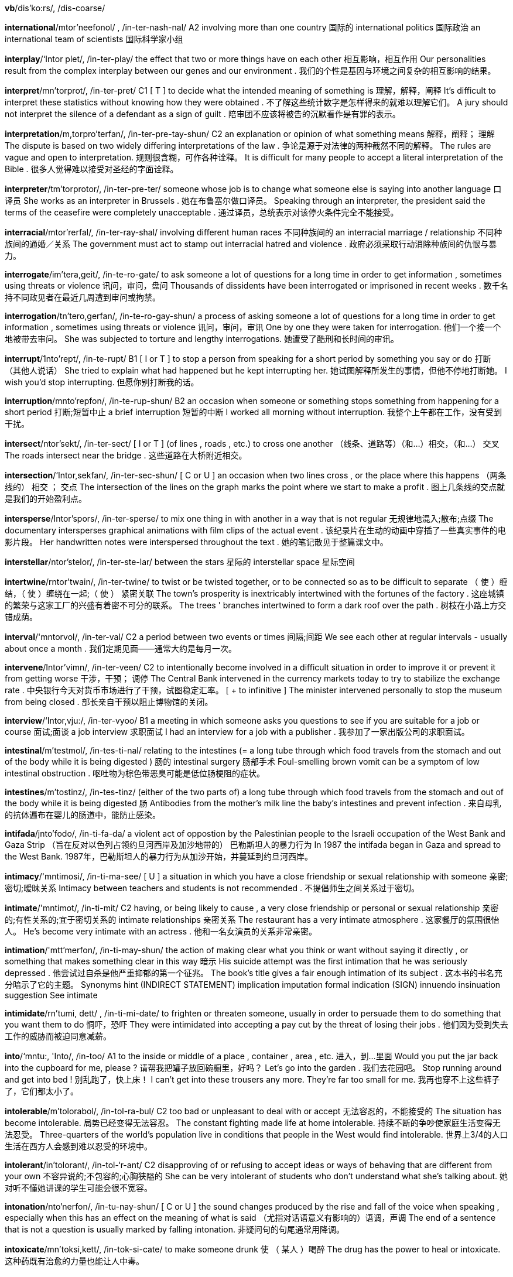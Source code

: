 *vb*/dis'ko:rs/, /dis-coarse/  

*international*/mtor'neefonol/ , /in-ter-nash-nal/   A2 involving more than one country 国际的 international politics 国际政治 an international team of scientists 国际科学家小组

*interplay*/‘Intor plet/, /in-ter-play/   the effect that two or more things have on each other 相互影响，相互作用 Our personalities result from the complex interplay between our genes and our environment . 我们的个性是基因与环境之间复杂的相互影响的结果。

*interpret*/mn'torprot/, /in-ter-pret/   C1 [ T ] to decide what the intended meaning of something is 理解，解释，阐释 It's difficult to interpret these statistics without knowing how they were obtained . 不了解这些统计数字是怎样得来的就难以理解它们。 A jury should not interpret the silence of a defendant as a sign of guilt . 陪审团不应该将被告的沉默看作是有罪的表示。

*interpretation*/m,torpro'terfan/, /in-ter-pre-tay-shun/   C2 an explanation or opinion of what something means 解释，阐释； 理解 The dispute is based on two widely differing interpretations of the law . 争论是源于对法律的两种截然不同的解释。 The rules are vague and open to interpretation. 规则很含糊，可作各种诠释。 It is difficult for many people to accept a literal interpretation of the Bible . 很多人觉得难以接受对圣经的字面诠释。

*interpreter*/tm'torprotor/, /in-ter-pre-ter/   someone whose job is to change what someone else is saying into another language 口译员 She works as an interpreter in Brussels . 她在布鲁塞尔做口译员。 Speaking through an interpreter, the president said the terms of the ceasefire were completely unacceptable . 通过译员，总统表示对该停火条件完全不能接受。

*interracial*/mtor'rerfal/, /in-ter-ray-shal/   involving different human races 不同种族间的 an interracial marriage / relationship 不同种族间的通婚／关系 The government must act to stamp out interracial hatred and violence . 政府必须采取行动消除种族间的仇恨与暴力。

*interrogate*/im'tera,geit/, /in-te-ro-gate/   to ask someone a lot of questions for a long time in order to get information , sometimes using threats or violence 讯问，审问，盘问 Thousands of dissidents have been interrogated or imprisoned in recent weeks . 数千名持不同政见者在最近几周遭到审问或拘禁。

*interrogation*/tn'tero,gerfan/, /in-te-ro-gay-shun/   a process of asking someone a lot of questions for a long time in order to get information , sometimes using threats or violence 讯问，审问，审讯 One by one they were taken for interrogation. 他们一个接一个地被带去审问。 She was subjected to torture and lengthy interrogations. 她遭受了酷刑和长时间的审讯。

*interrupt*/1nto'rept/, /in-te-rupt/   B1 [ I or T ] to stop a person from speaking for a short period by something you say or do 打断 （其他人说话） She tried to explain what had happened but he kept interrupting her. 她试图解释所发生的事情，但他不停地打断她。 I wish you'd stop interrupting. 但愿你别打断我的话。

*interruption*/mnto'repfon/, /in-te-rup-shun/   B2 an occasion when someone or something stops something from happening for a short period 打断;短暂中止 a brief interruption 短暂的中断 I worked all morning without interruption. 我整个上午都在工作，没有受到干扰。

*intersect*/ntor'sekt/, /in-ter-sect/   [ I or T ] (of lines , roads , etc.) to cross one another （线条、道路等）（和…）相交，（和…） 交叉 The roads intersect near the bridge . 这些道路在大桥附近相交。

*intersection*/‘Intor,sekfan/, /in-ter-sec-shun/   [ C or U ] an occasion when two lines cross , or the place where this happens （两条线的） 相交 ； 交点 The intersection of the lines on the graph marks the point where we start to make a profit . 图上几条线的交点就是我们的开始盈利点。

*intersperse*/Intor'spors/, /in-ter-sperse/   to mix one thing in with another in a way that is not regular 无规律地混入;散布;点缀 The documentary intersperses graphical animations with film clips of the actual event . 该纪录片在生动的动画中穿插了一些真实事件的电影片段。 Her handwritten notes were interspersed throughout the text . 她的笔记散见于整篇课文中。

*interstellar*/ntor'stelor/, /in-ter-ste-lar/   between the stars 星际的 interstellar space 星际空间

*intertwine*/rntor'twain/, /in-ter-twine/   to twist or be twisted together, or to be connected so as to be difficult to separate （ 使 ）缠结，（ 使 ）缠绕在一起;（ 使 ） 紧密关联 The town's prosperity is inextricably intertwined with the fortunes of the factory . 这座城镇的繁荣与这家工厂的兴盛有着密不可分的联系。 The trees ' branches intertwined to form a dark roof over the path . 树枝在小路上方交错成荫。

*interval*/'mntorvol/, /in-ter-val/   C2 a period between two events or times 间隔;间距 We see each other at regular intervals - usually about once a month . 我们定期见面——通常大约是每月一次。

*intervene*/Intor'vimn/, /in-ter-veen/   C2 to intentionally become involved in a difficult situation in order to improve it or prevent it from getting worse 干涉，干预； 调停 The Central Bank intervened in the currency markets today to try to stabilize the exchange rate . 中央银行今天对货币市场进行了干预，试图稳定汇率。 [ + to infinitive ] The minister intervened personally to stop the museum from being closed . 部长亲自干预以阻止博物馆的关闭。

*interview*/‘Intor,vju:/, /in-ter-vyoo/   B1 a meeting in which someone asks you questions to see if you are suitable for a job or course 面试;面谈 a job interview 求职面试 I had an interview for a job with a publisher . 我参加了一家出版公司的求职面试。

*intestinal*/m'testmol/, /in-tes-ti-nal/   relating to the intestines (= a long tube through which food travels from the stomach and out of the body while it is being digested ) 肠的 intestinal surgery 肠部手术 Foul-smelling brown vomit can be a symptom of low intestinal obstruction . 呕吐物为棕色带恶臭可能是低位肠梗阻的症状。

*intestines*/m'tostinz/, /in-tes-tinz/   (either of the two parts of) a long tube through which food travels from the stomach and out of the body while it is being digested 肠 Antibodies from the mother's milk line the baby's intestines and prevent infection . 来自母乳的抗体遍布在婴儿的肠道中，能防止感染。

*intifada*/jnto'fodo/, /in-ti-fa-da/   a violent act of oppostion by the Palestinian people to the Israeli occupation of the West Bank and Gaza Strip （旨在反对以色列占领约旦河西岸及加沙地带的） 巴勒斯坦人的暴力行为 In 1987 the intifada began in Gaza and spread to the West Bank. 1987年，巴勒斯坦人的暴力行为从加沙开始，并蔓延到约旦河西岸。

*intimacy*/'mntimosi/, /in-ti-ma-see/   [ U ] a situation in which you have a close friendship or sexual relationship with someone 亲密;密切;暧昧关系 Intimacy between teachers and students is not recommended . 不提倡师生之间关系过于密切。

*intimate*/'mntimot/, /in-ti-mit/   C2 having, or being likely to cause , a very close friendship or personal or sexual relationship 亲密的;有性关系的;宜于密切关系的 intimate relationships 亲密关系 The restaurant has a very intimate atmosphere . 这家餐厅的氛围很怡人。 He's become very intimate with an actress . 他和一名女演员的关系非常亲密。

*intimation*/'mtt'merfon/, /in-ti-may-shun/   the action of making clear what you think or want without saying it directly , or something that makes something clear in this way 暗示 His suicide attempt was the first intimation that he was seriously depressed . 他尝试过自杀是他严重抑郁的第一个征兆。 The book's title gives a fair enough intimation of its subject . 这本书的书名充分暗示了它的主题。 Synonyms hint (INDIRECT STATEMENT) implication imputation formal indication (SIGN) innuendo insinuation suggestion See intimate

*intimidate*/rn'tumi, dett/ , /in-ti-mi-date/   to frighten or threaten someone, usually in order to persuade them to do something that you want them to do 恫吓，恐吓 They were intimidated into accepting a pay cut by the threat of losing their jobs . 他们因为受到失去工作的威胁而被迫同意减薪。

*into*/‘mntu:, 'Into/, /in-too/   A1 to the inside or middle of a place , container , area , etc. 进入，到…里面 Would you put the jar back into the cupboard for me, please ? 请帮我把罐子放回碗橱里，好吗？ Let's go into the garden . 我们去花园吧。 Stop running around and get into bed ! 别乱跑了，快上床！ I can't get into these trousers any more. They're far too small for me. 我再也穿不上这些裤子了，它们都太小了。

*intolerable*/m'tolorabol/, /in-tol-ra-bul/   C2 too bad or unpleasant to deal with or accept 无法容忍的，不能接受的 The situation has become intolerable. 局势已经变得无法容忍。 The constant fighting made life at home intolerable. 持续不断的争吵使家庭生活变得无法忍受。 Three-quarters of the world's population live in conditions that people in the West would find intolerable. 世界上3/4的人口生活在西方人会感到难以忍受的环境中。

*intolerant*/in'tolorant/, /in-tol-‘r-ant/   C2 disapproving of or refusing to accept ideas or ways of behaving that are different from your own 不容异说的;不包容的;心胸狭隘的 She can be very intolerant of students who don't understand what she's talking about. 她对听不懂她讲课的学生可能会很不宽容。

*intonation*/nto'nerfon/, /in-tu-nay-shun/   [ C or U ] the sound changes produced by the rise and fall of the voice when speaking , especially when this has an effect on the meaning of what is said （尤指对话语意义有影响的）语调，声调 The end of a sentence that is not a question is usually marked by falling intonation. 非疑问句的句尾通常用降调。

*intoxicate*/mn'toksi,kett/, /in-tok-si-cate/   to make someone drunk 使 （ 某人 ）喝醉 The drug has the power to heal or intoxicate. 这种药既有治愈的力量也能让人中毒。

*intra-*/'mntra/, /in-tra/   used to form adjectives meaning "within" (the stated place or group ) （构成形容词）在内，内部 intra-EU trade 欧盟内部的贸易 intra-family disputes 家庭内部的争执 Compare inter-

*intranet*/'ntronet/, /in-tra-net/   a system of connected computers that works like the internet and allows people within an organization to communicate with each other and share information 局域网，内联网，内部网 I'll post the agenda for next week's meeting on the intranet. 我会把下周的会议议程贴在内部网上。

*intransitive*/m'trenzittv/, /in-tran-zi-tiv/   B2 (of a verb ) having or needing no object （ 动词 ） 不及物的 In the sentence "I tried to persuade him, but he wouldn't come", "come" is an intransitive verb . 在句子 I tried to persuade him, but he wouldn't come 中，come 是不及物动词。 In this dictionary , verbs which are intransitive are marked [I]. 这本词典里不及物动词用 [I] 标记。 Compare ditransitive specialized transitive adjective specialized

*intravenous*/mntra'vimnas/ , /in-tra-vee-nus/   into or connected to a vein 进入静脉的;静脉的 intravenous feeding / fluids 静脉进食／输液 an intravenous drip / injection 静脉滴注／注射 Intravenous drug users are at particular risk of contracting the disease . 静脉注射毒品的人特别容易感染这种病。

*intrepid*/m'trepid/, /in-tre-pid/   extremely brave and showing no fear of dangerous situations 勇猛的，无畏的 a team of intrepid explorers 一队无畏的探险者

*intricate*/‘intrikot/, /in-tri-cit/   having a lot of small parts or details that are arranged in a complicated way and are therefore sometimes difficult to understand , solve , or produce 错综复杂的 ； 复杂精细的 ； 难理解的 ； 难解决的 The watch mechanism is extremely intricate and very difficult to repair . 手表的机械结构非常复杂精细，很难修理。 Police officers uncovered an intricate web of deceit . 警官们揭开了一整套错综复杂的骗局。

*intrigue*/m'tri:g/, /in-treeg/   to interest someone a lot, especially by being strange , unusual , or mysterious （尤指因奇怪、不寻常或神秘而）使很感兴趣，迷住 Throughout history , people have been intrigued by the question of whether there is intelligent life elsewhere in the universe . 纵观历史，人们一直被这样一个问题吸引着：宇宙的其他地方是否也存在着有智力的生物？

*intrinsic*/m'trmzik/, /in-trin-zic/   C2 being an extremely important and basic characteristic of a person or thing 固有的，本质的，根本的 works of little intrinsic value / interest 本身无甚价值／趣味的作品 Maths is an intrinsic part of the school curriculum . 数学是中小学校的基础课。

*introduce*/ntra'dju:s/, /in-tru-dyoos/   B2 to put something into use, operation , or a place for the first time 采用;引进;推行;放入，插入 Apple has sold many millions of iPods since the product was introduced in 2001. 自从2001年首次推出该产品以来，苹果公司已经售出了成百上千万台iPod。 Such unpopular legislation is unlikely to be introduced before the next election . 如此不受欢迎的立法不可能在下次选举之前提出。 specialized The tube which carries the laser is introduced into the abdomen through a small cut in the skin . 传送激光的导管通过皮肤上的小切口插入腹部。

*introduction*/Intra'dekfon/, /in-tru-duc-shun/   B2 [ U ] an occasion when something is put into use or brought to a place for the first time 采用 ； 引进 ； 推行 ；放入，插入 The introduction of new working practices has dramatically improved productivity . 采用新的工作方法已经显著提高了生产率。 Within a year of its introduction, questions began to emerge about the safety of the drug . 投入使用不到一年，有关这种药品安全的问题就已经出现了。 specialized The introduction of the tube into the artery is a very delicate procedure . 将导管插入动脉是一个非常精细的手术。

*introductory*/ntro'dektori/, /in-tru-duc-tu-ree/   existing , used, or experienced for the first time 首次的 （存在，使用或经历） an introductory price / offer 试销价格／优惠 an introductory course in design (= a course for people who have not done it before) 设计入门课程

*introspective*/jntro'spektrv/, /in-tro-spec-tiv/   examining and considering your own ideas , thoughts , and feelings , instead of talking to other people about them 自省的，反省的 She is famous for her introspective songs about failed relationships . 她因其反省失败恋情的歌曲闻名。

*introvert*/‘Intra,vort/, /in-tro-vert/   C2 someone who is shy , quiet , and unable to make friends easily 性格内向者 Compare extrovert

*intrude*/m'tru:d/, /in-trood/   C2 to go into a place or situation in which you are not wanted or not expected to be 闯入，侵扰 I didn't realize your husband was here, Dr Jones - I hope I'm not intruding. 琼斯博士，我不知道您丈夫在这里——但愿我没有打扰你们。 Newspaper editors are being urged not to intrude on/into the grief of the families of missing servicemen . 人们强烈要求报纸编辑们不要烦扰失踪军人悲痛的家属。

*intruder*/m'tru:dor/, /in-troo-der/   C2 someone who is in a place or situation where they are not wanted 不受欢迎者，不速之客 I feel like an intruder when I visit their home . 我拜访他们家时总觉得自己像一名不速之客。

*intrusive*/m'trusiv/, /in-troo-siv/   affecting someone in a way that annoys them and makes them feel uncomfortable 打搅的;侵扰的 intrusive questioning 唐突的盘问 intrusive lighting 扰人的照明

*intuition*/mtju:'tfan/, /in-tyoo-wi-shun/   C2 ( knowledge from) an ability to understand or know something immediately based on your feelings rather than facts 直觉;直觉力 Often there's no clear evidence one way or the other and you just have to base your judgment on intuition. 很多时候，往往没有这样或那样的确凿证据，你只得凭直觉进行判断。 [ + (that) ] I can't explain how I knew - I just had an intuition that you'd been involved in an accident . 我无法解释我是如何知道的，我只是凭直觉感到你卷入了一场事故。

*inundate*/‘Inon,dett/, /i-nun-date/   to give someone so much work or so many things that they cannot deal with it all 使应接不暇 We have been inundated with requests for help . 求助申请多得让我们应接不暇。

*invade*/tn'veid/, /in-vade/   B2 [ I or T ] to enter a country by force with large numbers of soldiers in order to take possession of it 入侵，侵略 Concentrations of troops near the border look set to invade within the next few days . 部队在边境附近集结，看来几天内必定会入侵。

*invalidate*/m'vzel1dert/, /in-va-li-date/   to officially stop a document , ticket , law , etc. being legally or officially acceptable 使无效 ； 使作废

*invalidism*/‘inveelid,1zom/, /in-va-li-di-zum/  

*invaluable*/tm'veljubol/, /in-val-yu-bul/   C1 extremely useful 极有用的，宝贵的 The new job will provide you with invaluable experience . 这份新工作将使你获得宝贵的经验。 Such data will prove invaluable to/for researchers. 这些数据对于研究者来说将是非常宝贵的。

*invariable*/m'veriobol/, _/in-vay-ree-ya-bul/   staying the same and never changing 不变的，始终如一的 Michael's invariable reaction was anger and a reluctance to try anything new. 迈克尔的反应始终是愤怒和不愿意尝试新事物。

*invariant*/tm'veriont/, /in-vay-ree-ant/   not changing 不变的 traits that are invariant throughout all mammals 所有哺乳动物间不变的特质

*invasion*/m'verzon/, /in-vay-zhun/   B2 an occasion when an army or country uses force to enter and take control of another country 入侵，侵略 They were planning to mount an invasion of the north of the country . 他们正计划发动对该国北部的侵略。

*invent*/m'vent/, /in-vent/   B1 to design and/or create something that has never been made before 发明，创造 The first safety razor was invented by company founder King C. Gillette in 1903. 第一把安全剃刀由公司创始人金‧坎普‧吉列于1903年发明。

*invention*/m'venfon/, /in-ven-shun/   B1 something that has never been made before, or the process of creating something that has never been made before 发明，创造 The world changed rapidly after the invention of the phone . 电话发明后世界的变化日新月异。 a most amazing invention 非常了不起的发明

*inventive*/m'venttv/, /in-ven-tiv/   very good at thinking of new and original ideas 善于创新的，有新意的 He is very inventive, always dreaming up new gadgets for the home . 他很有发明才能，总是能凭空想象出一些新的家用小装置。

*inventory*/‘invon,tori/, /in-ven-toe-ree/   [ C ] a detailed list of all the things in a place （某处的） 物品清单 A set of 24 gilded chairs appear on the inventory of the house for 1736. 这幢房子1736年的物品清单上列有一套雕花镀金椅子，共24把。

*inverse*/'Invors/, /in-verse/   opposite in relation to something else 相反的 Their generosity was in inverse proportion / relation to their income (= the more money they had the less generous they were) . 他们的慷慨程度与他们的收入水平成反比。

*inversion*/mn'varzon/, /in-ver-shun/   a situation in which something is changed so that it is the opposite of what it was before, or in which something is turned upside down 相反 ； 倒置 ； 颠倒 Her account of the case was an inversion of the facts (= it said the opposite of what really happened ) . 她对案情的描述与事实相反。

*invert*/tn'vort/, /in-vert/   to turn something upside down or change the order of two things 使倒置;使颠倒 In some languages , the word order in questions is inverted (= the verb comes before the subject of the sentence ) . 在有些语言里，疑问句的词序是颠倒的。

*invertebrate*/tn'vortobreit/, /in-ver-te-brate/   an animal with no spine 无脊椎动物 Invertebrates, such as worms , are the main diet of these water birds . 蠕虫之类的无脊椎动物是这些水鸟的主要食物。 Compare vertebrate noun specialized

*invest*/mn'vest/, /in-vest/   B2 to put money , effort , time , etc. into something to make a profit or get an advantage 投 （资），投入 The institute will invest five million in the project . 该机构将在这个项目上投资500万。 He's not certain whether to invest in the property market . 他拿不定主意该不该投资房地产市场。 You have all invested significant amounts of time and energy in mak ing this project the success that it is. 你们都为这个项目的成功投入了大量的时间和精力。

*investigate*/1n'vesti,geit/, /in-ve-sti-gate/   B2 to examine a crime , problem , statement , etc. carefully , especially to discover the truth （尤指为揭开真相）调查，审查 Police are investigating allegations of corruption involving senior executives . 警方正在调查对高级管理人员涉嫌贪污的指控。 [ + question word ] We are of course investigating how an error like this could have occurred . 我们当然正在调查发生此类错误的原因。

*investigation*/1n,vesti geifan/, /in-ve-sti-gay-shun/   B2 the act or process of examining a crime , problem , statement , etc. carefully , especially to discover the truth （对犯罪，问题，陈述等的） 调查 （尤指为了发现真相） An investigation has been under way for several days into the disappearance of a 13-year-old boy . 对一名13岁男孩失踪展开的调查已进行了好几天。 a full / thorough investigation of the incident 对该事件全面的调查 Currently, the individuals who might have caused the accident are subject to/under investigation. 目前，所有可能引发这起事故的个人都在接受调查。

*investigative*/mn,vesti'gativ/, /in-ve-sti-ga-tiv/   intended to examine a situation in order to discover the truth 调查的;侦查的 Children are encouraged to take an investigative approach to learning . 鼓励孩子们进行探究性学习。 the investigatory panel 调查小组

*investment*/1n'vestmont/, /in-vest-ment/   B2 the act of putting money , effort , time , etc. into something to make a profit or get an advantage , or the money , effort , time , etc. used to do this 投资 （付诸金钱、努力、时间等以求得到利润或取得成就某事的有利条件）;投资物，投资额 The government wanted an inflow of foreign investment. 政府希望看到外资涌入。 Stocks are regarded as good long-term investments. 证券被认为是很好的长期投资产品。 The account requires a minimum investment of €1,000. 这个帐户最少需要存入1000欧元。 There's been a significant investment of time and energy in order to make the project a success . 为了这个项目的成功，已经投入了大量的时间和精力。

*investor*/mn'vestor/, /in-ve-stor/   B2 a person who puts money into something in order to make a profit or get an advantage 投资者 A New York investor offered to acquire the company's shares for $13 each. 一名纽约投资商提出以每股13美元的价格收购这家公司的股票。 Small investors (= people who invest only a small amount of money ) are hoping that the markets will improve . 小额投资者希望市场会好转。

*inveterate*/in'vetorat/, /in-ve-trit/   someone who does something very often and cannot stop doing it 积习难改的说谎者／赌徒（ 等等 ） I never trust anything he says - the man's an inveterate liar . 我从不相信他说的任何话——这人是个老骗子。

*invincible*/m'vinsibol/, /in-vin-si-bul/   impossible to defeat or prevent from doing what is intended 不可战胜的 ； 无法阻挡的 Last year the company seemed / looked invincible but in recent weeks has begun to have problems . 该公司去年似乎无往不胜，但近几周开始出现问题了。

*invisible*/m'vizibol/, /in-vi-zi-bul/   B2 impossible to see 看不见的，隐形的 The aircraft is designed to be invisible to radar . 这种飞机的设计目的是能躲过雷达探测。 These bacteria are invisible unless viewed with a microscope . 这些细菌只有用显微镜才能看得见。

*invite*/mn'voit/, /in-vite/   A1 to ask or request someone to go to an event 邀请，约请 We're invited to Lola's party . 我们受邀参加洛拉的晚会。 Candidates who are successful in the written test will be invited for an interview . 笔试通过的候选人将获邀参加面试。 [ + obj + to infinitive ] Her family invited me to stay with them for a few weeks . 她家里人邀请我留下住几个星期。

*inviting*/mm'vortm/, /in-vie-ting/   encouraging you to feel welcome or attracted 令人愉快的;吸引人的 The room looked cosy and inviting. 这个房间看起来舒适宜人。 an inviting smile 迷人的笑

*invoice*/'mvots/, /in-voiss/   a list of things provided or work done together with their cost , for payment at a later time （供之后支付的） 费用清单 Invoices must be submitted by the 24th of every month . 费用清单必须在每月的24日之前交上来。

*invoke*/m'vo:k/, /in-voke/   to use a law in order to achieve something, or to mention something in order to explain something or to support your opinion or action 援引，借助（ 法律 ） Police can invoke the law to regulate access to these places . 警方可以借助有关法律来约束人们进入这些地方。

*involuntary*/tn'volonteri/, /in-vol-un-te-ree/   not done by choice ; done unwillingly , or without the decision or intention of the person involved 非自愿的;不由自主的，无意识的 A sharp tap on the knee usually causes an involuntary movement of the lower leg . 突然轻轻敲一下膝盖，小腿通常会不由自主地动一下。

*involve*/mn'vplv/, /in-volve/   B1 If an activity , situation , etc. involves something, that thing is a part of the activity , etc. 包括，包含 Research involving the use of biological warfare agents will be used for defensive purposes . 与运用生物战手段有关的研究将用来防御。 [ + -ing verb ] The operation involves putt ing a small tube into your heart . 这项手术需要在你的心脏里放一根小管子。

*involved*/in'volvd/, /in-volvd/   not simple and therefore difficult to understand 复杂的，复杂难懂的 an involved reason / excuse / argument 复杂的原因／借口／论据 The plot of the film was too involved - I couldn't understand it. 这部影片的情节过分复杂——我看不懂。 Synonym complicated

*invulnerable*/m'velnorsbol/, /in-vuln-ra-bul/   impossible to damage or hurt in any way 无法伤害的 ； 无法损坏的 The command bunker is virtually invulnerable, even to a nuclear attack . 这个指挥部掩体即使是核武器都难以攻破。

*inward*/'inword/, /in-ward/   on or towards the inside 里面的;向里的 The force pushes the object in an inward direction . 这股力量将物件向内推进。 Compare outward adjective (ON OUTSIDE)

*inwardly*/‘inwordli/, /in-ward-lee/   inside your mind and not expressed to other people 在内心，暗自地 He was inwardly relieved that the test was cancelled . 考试取消了，他暗暗松了一口气。

*iodine*/ato,di:n/, /eye-o-deen/   a chemical element that is found in small amounts in sea water and used to prevent infection 碘

*ion*/‘arpn/, /eye-on/   an atom or small group of atoms that has an electrical charge because it has added or lost one or more electrons 离子 See also the ionosphere specialized

*ionosphere*/ar'pna sfi:r/, /eye-on-oe-sfeer/   the part of the earth's atmosphere , from about 60 kilometres to about 1,000 kilometres above the surface , in which there are many ions 电离层 Compare the exosphere the mesosphere the stratosphere specialized the thermosphere the troposphere

*iota*/at'o:to/, /eye-oe-ta/   [ S ] an extremely small amount 极少量 I haven't seen one iota of evidence to support his claim . 我没有看到任何可以支持他的说法的证据。

*irate*/ar'rett/, /eye-rate/   very angry 极其愤怒的，大怒的 We have received some irate phone calls from customers . 我们接到了不少顾客打来怒气冲冲的电话。

*ire*/atr/, /ire/   anger 愤怒，怒火 Petty restrictions easily raised / aroused the ire of such a creative artist . 种种琐碎的约束很容易激怒这样一位如此富有创造力的艺术家。

*iris*/‘atrts/, /eye-ris/   a tall plant that has blue , yellow , or white flowers and long , narrow leaves 鸢尾属植物 （尤生长于潮湿环境，开蓝色、黄色或白色花，叶细长）

*irk*/ork/, /urk/   to annoy someone 使厌烦，使恼火 The negative reply to my complaint really irked me. 对我的投诉的否定回复着实令我气恼。

*irksome*/ir'kutsk/, /irk-sum/   annoying 恼人的，令人厌烦的 The vibration can become irksome after a while. 震动持续一会儿后会变得令人厌烦。

*iron*/‘arrn/, /eye-urn/   B1 [ U ] ( symbol Fe ) a chemical element that is a common greyish-coloured metal . It is strong , used in making steel , and exists in very small amounts in blood . 铁 Iron rusts easily . 铁易生锈。 Liver is a particularly rich source of dietary iron. 肝脏中含有特别丰富的可食用铁质。 iron ore 铁矿 an iron deficiency 铁质缺乏

*ironic*/at'rontk/, /eye-ron-ic/   C2 interesting , strange , or funny because of being very different from what you would usually expect 具有讽刺意味的 ； 出乎意料的 ； 令人啼笑皆非的 [ + that ] It is ironic that although many items are now cheaper to make, fewer people can afford to buy them. 具有讽刺意味的是，虽然如今很多物品的制作成本下降了，但能买得起的人却少了。

*irony*/atroni/, /eye-ro-nee/   C2 a situation in which something which was intended to have a particular result has the opposite or a very different result 具有讽刺意味的情况 ； 出乎意料的情况 ； 令人啼笑皆非的事情 The irony ( of it) is that the new tax system will burden those it was intended to help . 具讽刺意味的是，新的税收制度反而将使该制度本打算要帮助的人背上沉重负担。

*irradiate*/1'reidi,ert/, /i-ray-dee-ate/   to treat with light or other types of radiation （用光或其他辐射） 照射 The cells are irradiated so that they cannot reproduce . 这些细胞被射线照射后不能再繁殖。

*irrational*/'refanol/, /i-ra-shnal/   C2 not using reason or clear thinking 不理智的，没有理性的 It's totally irrational, but I'm frightened of mice . 这很荒唐，但我的确害怕老鼠。 His parents were worried by his increasingly irrational behaviour . 他的父母因他的行为越来越乖僻而担忧。

*irregular*/r'regjulor/, /i-reg-yu-lar/   formal (of behaviour or actions ) not according to usual rules or what is expected （ 行为 ）不合常规的，不正常的 Releasing the goods without an invoice is most irregular. 没有发货清单就发货是非常不规范的。

*irrelevant*/1'relovont/, /i-re-le-vant/   not related to what is being discussed or considered and therefore not important 不相关的，不切题的 These documents are largely irrelevant to the present investigation . 这些文件与目前的调查大都不相干。 Making a large profit is irrelevant to us - the important thing is to make the book available to the largest possible audience . 赢得巨额利润对我们来说并不重要，重要的是要让尽可能多的读者读到这本书。

*irreplaceable*/1ro'pletsobal/, /i-re-play-sa-bul/   too special , unusual , or valuable to replace with something or someone else 不可替代的，独一无二的 Most of the porcelain you see in the display cabinets is irreplaceable. 你在陈列柜中所见到的瓷器大多数是独一无二的。 No one's irreplaceable in the workplace . 职场上没有人是无法替代的。

*irrepressible*/1ro'presibol/, /i-re-pre-si-bul/   full of energy and enthusiasm ; impossible to stop 狂热的;抑制不住的 Even the rain failed to dampen his irrepressible spirits . 即使下雨也未能浇灭他那高涨的热情。

*irresistible*/,ro'zistibol/, /i-re-zi-sta-bul/   C2 impossible to refuse , oppose , or avoid because it is too pleasant , attractive , or strong 不可抗拒的，无法抵挡的 an irresistible offer 无法拒绝的提议 She gave me one of those irresistible smiles and I just had to agree . 她对我那莞尔一笑真是令人无法抗拒，我只好同意了。

*irrespective*/,ra'spektiv/, /i-re-spec-tiv/   C2 without considering ; not needing to allow for 不考虑地，不顾地 The legislation must be applied irrespective of someone's ethnic origins . 这项法律不分族裔，适用于所有人。

*irresponsible*/1ro'sppnsibel/, /i-re-spon-si-bul/   B2 not thinking enough or not worrying about the possible results of what you do 不负责任的，无责任感的 [ + to infinitive ] It would be irresponsible to ignore these warnings . 忽视这些警告是不负责任的。

*irrigate*/'‘1ra,geit/, /i-ri-gate/   to supply land with water so that crops and plants will grow 灌溉 irrigated land / fields 经灌溉的土地/田野

*irritable*/‘iritobol/, /i-ri-ta-bul/   C2 becoming annoyed very easily 易怒的，暴躁的 Be careful what you say - he's rather irritable today. 说话当心点儿——他今天脾气很大。 "Don't disturb me again," she said in an irritable (= angry ) voice . “不要再打扰我，”她烦躁地说。

*irritant*/‘irttont/, /i-ri-tant/   something that causes trouble or makes you annoyed 令人烦恼的事物 ； 造成麻烦的事物 The report is bound to add a new irritant to international relations . 这份报告肯定会给国际关系添加新麻烦。

*irritate*/'ir,tert/, /i-ri-tate/   C1 to make someone angry or annoyed 激怒，使恼火 After a while her behaviour really began to irritate me. 过了一会儿，她的行为真让我恼火了。

*is*/1z/, /iz/   he/she/it form of be （he、she或it 做主语时be 的形式）

*island*/'atlond/, /eye-land/   A2 a piece of land completely surrounded by water 岛，岛屿 a desert island 荒岛 a Pacific island 太平洋岛屿 They live on the large Japanese island of Hokkaido. 他们住在日本的主要岛屿北海道。

*islander*/-or/, /eye-lan-der/   someone who lives on an island 岛民，岛上居民 Scottish islanders 苏格兰岛民

*isle*/a1l/, /ile/   (used especially in place names ) an island （尤用于地名） 岛 Explore the more remote Caribbean isles. 探索更加遥远的加勒比岛。 the Isle of Skye 斯凯岛

*islet*/‘atlot/, /eye-let/   a small island （ 小 ） 岛 an islet in the San Blas archipelago 圣布拉斯群岛中的一座小岛

*isolate*/‘o1so,lett/, /eye-so-late/   to separate something from other things with which it is connected or mixed 隔离 ； 孤立 ； 分离 A high wall isolated the house from the rest of the village . 一堵高墙将这栋房子与村庄的其他部分隔离开来。 They tried to isolate (= find ) the cause of the problem . 他们试图找出问题的原因。 specialized Virus particles were eventually isolated from the tissue . 终于将病毒粒子与组织分离开了。

*isosceles*/ar'spsi,li:z/, /eye-sos-leez/   a triangle with two sides of equal length 等腰三角形

*issue*/'1su:/, /i-shoo/   B1 a subject or problem that people are thinking and talking about 问题;议题 environmental / ethical / personal issues 环境／道德／个人问题 As employers we need to be seen to be addressing (= dealing with) these issues sympathetically . 作为雇主，我们需要让大家知道我们在处理这些问题时富有同情心。 Don't worry about who will do it - that's just a side issue (= not the main problem ) . 不要担心这件事由谁来做——那只是次要问题。

*it*/tt/, /it/   A1 used as the subject of a verb , or the object of a verb or preposition , to refer to a thing, animal , situation , or idea that has already been mentioned （用作主语或宾语）它，这，那（指上文提到的事物、动物或情况） "Where's my pen ? It was on my desk a minute ago." "You left it by the phone ." “我的钢笔在哪儿？刚才还在我的桌上。”“你放在电话旁了。” The company was losing money and it had to let people go. 该公司在亏损，所以不得不裁员。 The argument was upsetting for us all - I don't want to talk about it. 那场争论使我们大家都心烦——我不想再谈论了。 Children who stay away from school do it for different reasons . 孩子逃学有各种原因。

*italicize*/T teelt,saiz/ , /i-ta-li-size/   to print or write something in italics 斜体排印 （或书写） Words are sometimes italicized for emphasis . 有时用斜体排印单词以示强调。

*itch*/1t{/, /itch/   B2 to have or cause an uncomfortable feeling on the skin that makes you want to rub it with your nails 发痒 I can't wear wool - it makes me itch. 我不能穿毛料衣服——穿了就浑身发痒。

*item*/'s1tom/, /eye-tem/   B1 something that is part of a list or group of things 条，项目 the last item on the list 名单上的最后一项 The restaurant has a long menu of about 50 items. 这家餐馆的菜单很长，大约有50道菜。 Several items of clothing (= clothes ) lay on the floor . 地板上有几件衣服。

*itemize*/‘orta,maiz/, /eye-tem-ize/   to list things separately , often including details about each thing 逐个记载，详细列出 We asked for an itemized bill , listing all our phone calls and how long they were. 我们要了一份明细账单，上面列有我们打过的所有电话和通话时间。

*itinerant*/ai'tmoront/, /eye-ti-ne-rant/   travelling from one place to another, usually to work for a short period （ 工作 ）巡回的，流动的 an itinerant journalist / labourer / preacher 巡回记者／流动劳工／巡回传道者

*itinerary*/at'tmoreri/, /eye-ti-ne-ra-ree/   C1 a detailed plan or route of a journey 旅行计划，预定行程 The tour operator will arrange transport and plan your itinerary. 旅行社工作人员将负责安排交通和旅程计划。

*its*/1ts/, /its/   A1 belonging to or relating to something that has already been mentioned 它的，其 The dog hurt its paw . 狗的爪子受伤了。 Their house has its own swimming pool . 他们的房子带游泳池。 The company increased its profits . 公司的利润增加了。 I prefer the second option - its advantages are simplicity and cheapness . 我倾向于第2种选择——其优点是简单、便宜。

*ivory*/‘atvori/, /eye-vree/   [ U ] the hard yellowish-white substance that forms the tusks of some animals such as elephants , used especially in the past to make decorative objects 象牙 intricately carved ivory earrings 精雕细琢的象牙耳饰 a ban on ivory trading 象牙交易禁令

*ivy*/atvi/, /eye-vee/   an evergreen plant (= one that never loses its leaves ) that often grows up trees or buildings 常春藤 Ivy covered the broken walls . 断墙上爬满了常春藤。 Variegated ivy is a popular choice for covering fences . 各种各样的常春藤常用来覆盖栅栏。

*jab*/d3zb/, /jab/   [ I or T , usually + adv/prep ] to push or hit something forcefully and quickly , often with a thin or sharp object （用…）刺，戳，捅 The doctor jabbed the needle into the dog's leg . 医生将针头扎入狗的腿中。 Watch out! You nearly jabbed me in the eye with your umbrella ! 当心！你的雨伞快戳到我眼睛了！ He was jabbing a finger at (= towards) them and shouting angrily . 他用手指着他们，愤怒地又喊又叫。

*jabber*/'d3zebor/, /ja-ber/   to speak or say something quickly in a way that is difficult to understand 急促而含混不清地说 The train was full of people jabbering (away) into their mobile phones . 火车上满是叽哩咕噜对着手机说个不停的人。 He jabbered (out) something about an accident further down the road . 他含混急促地讲着路那头出的一场事故。

*jack*/d3zk/, /jack/   a piece of equipment that can be opened slowly under a heavy object such as a car in order to raise it off the ground 起重器，千斤顶 You need a car jack in order to change a tyre . 给汽车换轮子得用千斤顶。

*jackal*/'d3zkol/, /ja-cal/   a wild animal like a dog that lives in Africa and southern Asia and eats animals that have died or been killed by others 豺，胡狼

*jackass*/'d3zkees/, /ja-cass/   old-fashioned informal a person who behaves in a silly way 傻瓜，笨蛋

*jacket*/'d3zkot/, /ja-cet/   A1 a short coat 短上衣;夹克 a leather / denim / tweed jacket 皮／牛仔布／粗花呢短上衣 The keys are in my jacket pocket . 钥匙在我的夹克口袋里。

*jade*/d3e1d/, /jade/   a precious green stone from which jewellery and small decorative items are made, especially in China and Japan 玉;翡翠 jade earrings 翡翠耳环

*jagged*/'d3zgod/, /ja-ged/   rough and with sharp points 有尖突的 ； 锯齿状的 ； 参差不齐的 a jagged cut / tear 边缘参差不齐的切口／裂口 jagged rocks 嶙峋的岩石 a jagged line / edge 锯齿状的线／边沿

*jaguar*/'d3zgwar, -juar/, /jag-you-ar, ja-gwar/   a large wild animal of the cat family that lives in Central and South America 美洲豹，美洲虎

*jail*/d3erl/, /jale/   B1 a place where criminals are kept to punish them for their crimes, or where people accused of crimes are kept while waiting for their trials 监狱;看守所 the country's overcrowded jails 该国过于拥挤的监狱 a 13-year jail sentence / term 被判13年监禁 The financier was released from jail last week . 那个金融家上周被释放了。 They spent ten years in jail for fraud . 他们因欺诈罪入狱10年。 They don't throw anyone in jail for parking illegally , but they will tow your car and charge you a fine . 他们不会因为违章停车而判人入狱，可是会拖走你的车还会罚款。

*jailer*/‘d3etlor/, /jay-ler/   a prison guard 监狱看守

*jangle*/,d3zngol/, /jang-gl/   to make a noise like metal hitting metal （ 使 ） 发出丁零当啷声 He jangled his keys in his pocket . 他把口袋中的钥匙弄得叮当作响。 The wind-chimes jangled gently in the tree above us. 风铃在我们头顶的树上发出轻柔的叮当声。

*janitor*/‘d3zntitor/, /ja-ni-tor/   C2 a person employed to take care of a large building , such as a school , and who deals with the cleaning , repairs , etc. 管理员，看护人

*jar*/d3ar/, /jar/   B1 a glass or clay container with a wide opening at the top and sometimes a fitted lid , usually used for storing food 罐子，坛子;广口瓶 a jar of coffee / pickled onions 一罐咖啡／腌洋葱 a jam jar 果酱罐子

*jargon*/'d3argon/, /jar-gon/   C1 special words and phrases that are used by particular groups of people , especially in their work 行话，行业术语 military / legal / computer jargon 军事／法律／计算机术语 Compare terminology

*jasmine*/'d3zzmin/, /jaz-min/   a climbing plant . One type has white sweet-smelling flowers in summer and another type has yellow flowers in winter . 茉莉

*jasper*/'d3zspor/, /ja-sper/  

*jaundice*/'d3pndis/, /jon-diss/   a serious disease in which substances not usually in the blood cause your skin and the white part of your eyes to turn yellow 黄疸

*jaundiced*/'dzpndist/, /jon-dist/   judging everything as bad because bad things have happened to you in the past （因从前不愉快的经历而对世事）有偏见的，狭隘的 He seems to have/take a very jaundiced view of life . 他的人生观似乎十分偏狭。 I'm afraid I look on all travel companies ' claims with a jaundiced eye , having been disappointed by them so often in the past. 恐怕我对所有旅游公司的宣传都抱有成见，因为过去他们让我失望太多次了。

*jaunt*/d3ont/, /jont/   a short journey for pleasure , sometimes including a stay （短途）旅行，游览;远足 a Sunday jaunt into the hills 周日山中远足

*jaunty*/‘dzpnti/, /jon-tee/   showing that you are happy and confident 轻松活泼的;喜洋洋的 a jaunty grin / step 喜洋洋的咧嘴笑／轻松活泼的步子 When he came back his hat was at a jaunty angle and he was smiling . 他回来时，得意洋洋地歪戴着帽子，脸上带着微笑。

*javelin*/'d3zvalin/, /ja-ve-lin/   a long stick with a pointed end that is thrown in sports competitions 标枪

*jaw*/d3p/, /jaw/   B2 [ C ] the lower part of your face that moves when you open your mouth 下颌，下巴 a broken jaw 骨折的下颌 US a punch in the jaw 打在下巴上的一拳 UK a punch on the jaw 打在下巴上的一拳 He has a strong / square jaw. 他长着结实的／方下巴。

*jay*/d3e1/, /jay/   a noisy , brightly coloured bird 松鸦

*jaywalk*/'d3erwok/, /jay-wawk/   to walk across a street at a place where it is not allowed or without taking care to avoid the traffic （不遵守交通规则） 乱穿马路

*jazz*/d3zz/, /jazz/   A2 a type of modern music originally developed by African-Americans, with a rhythm in which the strong notes often come before the beat . Jazz is usually improvised (= invented as it is played ) . 爵士乐;爵士乐曲

*jealous*/‘d3elas/, /je-luss/   B1 upset and angry because someone that you love seems interested in another person 妒忌的 ； 好妒忌的 ； 吃醋的 a jealous husband / wife 吃醋的丈夫／妻子 Anna says she feels jealous every time another woman looks at her boyfriend . 安娜说每次别的女人看她的男朋友她都会感到妒忌。

*jean*/dzi:n/, /jeen/   a short coat made of denim (= a thick , strong cotton cloth , used especially for making jeans ) 牛仔夹克 She's wearing bell bottom Levis and a faded jean jacket . 她穿着一条喇叭牛仔裤和一件褪色的牛仔夹克。 A jeans jacket over a cropped top is a great look . 在短款上衣外面套一件牛仔夹克是一个很好的造型。

*jeer*/d3u:r/, /jeer/   to laugh or shout insults at someone to show you have no respect for them 嘲笑，嘲弄 The people at the back of the hall jeered (at) the speaker . 坐在礼堂后面的人嘲笑发言者。

*jelly*/‘d3eli/, /je-lee/   A2 [ C or U ] a sweet soft food made by cooking fruit with sugar to preserve it. It is smooth , without any pieces of fruit in it. Jelly is eaten on bread . 果酱 a peanut butter and jelly sandwich 花生酱和果酱三明治 apple jelly 苹果酱 Compare jam noun (FOOD) marmalade

*jellyfish*/‘d3elifif/, /je-lee-fish/   a sea creature with a soft , oval , almost transparent body 水母;海蜇

*jeopardize*/‘d3epordaiz/, /je-par-dize/   to put something such as a plan or system in danger of being harmed or damaged 使处于危险境地;危及，损害 She knew that by failing her finals she could jeopardize her whole future . 她知道考试不及格会影响自己的整个前程。

*jeopardy*/‘dzepordi/, /je-par-dee/   in danger of being damaged or destroyed 处于危险之中 The lives of thousands of birds are in jeopardy as a result of the oil spill . 石油泄漏使成千上万只鸟的生命受到威胁。

*jerk*/dgork/, /jerk/   to make a short sudden movement , or to cause someone or something to do this （ 使 ）猝然一动;猛推;急拉 The car made a strange noise and then jerked to a halt . 汽车发出一声怪响，接着猛然停住了。 "What's wrong ?" she asked , jerking her head up. “怎么了？”她猛地扬起头问道。

*jerkin*/dzorkin/, /jer-kin/   a jacket with no sleeves or collar 无袖（或无领） 外套

*jersey*/‘dgorzi/, /jer-zee/   [ C ] a piece of wool or cotton clothing that is worn on the upper part of the body and has sleeves but no opening at the front 针织紧身套衫

*jest*/d3est/, /jest/   [ C ] something that is said or done in order to be funny 笑话;滑稽事 His proposal was no jest - he was completely sincere . 他的建议不是开玩笑，他完全是认真的。

*jester*/‘d3estor/, /je-ster/   a man in the past whose job was to tell jokes and make people laugh （ 旧时的 ）逗乐小丑，弄臣 a court jester 宫廷弄臣

*jetsam*/'d3etsom/, /jet-sum/   things that are thrown away from ships and then float onto the land （冲到岸上的） 船上投弃物 See also flotsam

*jettison*/'d3etison/, /je-ti-son/   to get rid of something or someone that is not wanted or needed 把…作为废物抛弃，扔掉 The station has jettisoned educational broadcasts . 电台已取消了教育广播。

*jetty*/‘d3eti/, /je-tee/   a wooden or stone structure built in the water at the edge of a sea or lake and used by people getting on and off boats 登岸码头，突堤，栈桥

*jewel*/‘dzu:ol/, /joo-ul/   B2 a precious stone that is used to decorate valuable objects 宝石 She was wearing a large gold necklace set with jewels. 她戴着一条很粗的镶宝石的金项链。

*jeweller*/‘d3u:alor/, /joo-u-ler/   a person who sells and sometimes repairs jewellery and watches 珠宝商;钟表商

*jewellery*/‘dzu:lori, 'd3zu:alri/, /joo-lu-ree, joo-ul-ree/   A2 decorative objects worn on your clothes or body that are usually made from valuable metals , such as gold and silver , and precious stones （总称）珠宝，首饰 a jewellery box 首饰盒 a piece of gold / silver jewellery 一件金／银首饰

*jib*/d31b/, /jib/   sailing a small sail in the shape of a triangle , positioned in front of the main sail on a boat 艏三角帆，主帆前的小帆

*jiffy*/d3rfi/, /ji-fee/   a very short time 一会儿，瞬间 I'll be with you in a jiffy. 我马上就到你那儿去。 I've just got to fetch some books from upstairs - I won't be a jiffy (= I'll be very quick ) . 我得上楼取些书——我马上就回来。

*jig*/d31g/, /jig/   an energetic traditional dance of Great Britain and Ireland, or the music that is played for such a dance 吉格舞;吉格舞曲

*jigsaw*/'d31gsp/, /jig-saw/   [ C ] ( also jigsaw puzzle ) a picture stuck onto wood or cardboard and cut into pieces of different shapes that must be joined together correctly to form the picture again 拼图游戏 We spent all evening doing a 1,000-piece jigsaw. 我们花了整个晚上拼了一幅1000块的拼图。

*jihad*/d3r'hed/, /ji-had/   in Islam , a religious struggle against evil in yourself or in society 内心挣扎 （抗拒内心罪恶的心理斗争）

*jilt*/d3ilt/, /jilt/   to finish a romantic relationship with someone suddenly and unkindly 突然抛弃 （ 情人 ） He jilted her for his best friend's sister . 他甩了她转而追求他最好的朋友的姐姐。

*jingle*/'d3mgol/, /jing-gul/   to make a repeated gentle ringing sound , or to make things do this （ 使 ） 发出叮当声 She waited for him by the car , jingling the keys in her hand . 她在汽车旁等他，将手中的钥匙弄得叮当作响。 The coins jingled in her pocket as she walked along. 她走路时硬币在口袋里叮当作响。

*jitters*/‘dgitarz/, /ji-terz/   a feeling of nervousness that you experience before something important happens （ 极度的 ） 紧张不安 ； 恐慌 I always get the jitters the morning before an exam . 考试当天早上我总是很紧张。 figurative The collapse of the company has caused jitters in the financial markets . 这家公司的倒闭导致金融市场发生恐慌。

*jittery*/‘dzitori/, /ji-te-ree/   nervous 紧张不安的;心烦意乱的 He felt all jittery before the interview . 面试前他感到非常紧张。

*jive*/d3atv/, /jive/   [ S or U ] a fast dance that was very popular with young people in the 1940s and 1950s 牛仔舞，捷舞，摇摆舞（20世纪40至50年代青年人中流行的一种快舞） My father taught me how to do the jive. 是我父亲教我跳摇摆舞的。

*job*/'d3vb/, /job/   A1 [ C ] the regular work that a person does to earn money 工作;职业;职位 a temporary / permanent job 临时的／固定的工作 When she left college , she got a job as an editor in a publishing company . 大学毕业后她在一家出版公司当编辑。 It's very difficult trying to bring up two children while doing a full-time job. 一边抚育两个孩子一边做全职工作很困难。 He's never managed to hold down (= keep ) a steady (= permanent ) job. 他从来没能保住一份稳定的工作。 She's applied for a job with an insurance company . 她已向一家保险公司求职。 Are you going to give up your job when you have your baby ? 你有了小孩后会放弃工作吗？ After a disastrous first month in office , many people are beginning to wonder if the new president is up to (= able to do) the job. 由于任职的第一个月表现很糟，许多人开始怀疑新总统是否胜任。 Hundreds of workers could lose their jobs. 成百上千的工人可能会失业。

*jockey*/'d3pki/, /jaw-key/   a person whose job is riding horses in races 职业赛马骑师 a champion jockey 职业赛马冠军骑手

*jocular*/'dzpkjulor/, /joc-yu-lar/   funny or intended to make someone laugh 打趣的;逗乐的 a jocular comment 诙谐的评论

*jodhpurs*/'d3pdporz/, /jod-purz/   trousers that are loose above the knees and tight below them, designed to be worn when riding a horse 马裤 a new pair of jodhpurs 一条新马裤

*jog*/d3ng/, /jawg/   B1 [ I ] to run at a slow , regular speed , especially as a form of exercise 慢跑 （尤指作为健身锻炼的方式） "What do you do to keep fit ?" "I jog and go swimming ." “你是怎样保持健康的？”“慢跑和游泳。” He was walking at a very quick pace and I had to jog to keep up with him. 他走得很快，我得小跑才能跟上他。

*join*/dzo1n/, /join/   B1 [ T ] to connect or fasten things together 连接 ； 接合 A long suspension bridge joins the two islands . 一座长长的吊桥将两个岛屿连接起来。 Join the two pieces together using strong glue . 用强力胶把这两片粘起来。 The island is joined to the mainland by a road bridge . 一座公路桥将小岛和大陆连接起来。 If you join ( up ) the dots on the paper , you'll get a picture . 如果你将纸上的小点连起来，就会变成一幅画。

*joiner*/'dzomor/, /joy-ner/   a skilled worker who makes the wooden structures inside buildings , such as doors and window frames 木匠，木工

*joint*/dzomnt/, /joint/   B2 belonging to or shared between two or more people 共有的，共享的;共同的 a joint bank account 共有银行账户 The project was a joint effort between the two schools (= they worked on it together) . 这一项目是两个学校共同合作的。 The two Russian ice skaters came joint second (= they were both given second prize ) in the world championships . 两名俄罗斯滑冰运动员在世界锦标赛中并列第二。 In court , the parents were awarded joint custody of their son (= the right to care for him was shared between them) . 法庭上这对父母获判对他们的儿子共同拥有监护权。

*jointed*/dzorntod/, /join-ted/   having joints and able to bend 有接头的 ； 有 （ 关 ）节的； 能弯曲的

*jointly*/d3zomtli/, /joint-lee/   C1 in a way that belongs to or is shared between two or more people 连带地|共同地 The Channel Tunnel was jointly funded by the French and British. 英吉利海峡隧道是由英法两国共同出资（修建）的。 The tenants are all jointly responsible for the rent . 租户们对房租有连带责任。 See joint

*joist*/dzoist/, /joist/   a long , thick piece of wood , metal , or concrete , used in buildings to support a floor or ceiling 搁栅;托梁

*jojoba*/ho:'ho:bo/, /ho-ho-ba/   a large American plant with sharp leaves whose seeds contain a valuable oil that is used in beauty products 加州希蒙得木 jojoba oil 希蒙得木油

*joke*/d3o:k/, /joke/   B1 [ C ] something, such as a funny story or trick , that is said or done in order to make people laugh 笑话;玩笑 Did I tell you the joke about the chicken crossing the road ? 我跟你讲过小鸡过马路的笑话吗？ She spent the evening cracking (= telling ) jokes and telling funny stories . 她一晚上都在说笑话，讲逗乐的故事。 She tied his shoelaces together for a joke. 她跟他开玩笑，把他的鞋带系在了一起。 I hope Rob doesn't tell any of his dirty jokes (= jokes about sex ) when my mother's here. 我希望我母亲在场时罗布不要讲黄色笑话。 He tried to do a comedy routine , but all his jokes fell flat (= no one laughed at them) . 他试着演一个搞笑节目，但他的笑话都不好笑。 Don't you get (= understand ) the joke? 你没听懂这个笑话吗？

*jollification*/d3plrfi'keifan/, /jol-i-fi-cay-shun/   an enjoyable activity or celebration 欢庆 ； 欢宴

*jollity*/‘d3pliti/, /jol-i-tee/  

*jolly*/‘d3pli/, /jol-ee/   happy and smiling 兴高采烈的，快活的 a jolly smile / manner / mood 开心的微笑／兴高采烈的样子／愉快的心情 She's a very jolly, upbeat sort of a person . 她是个非常乐观向上的人。

*jolt*/dzo:lt/, /joalt/   [ I or T , usually + adv/prep ] to ( cause something or someone to) move suddenly and violently （ 使 ）震动，（ 使 ） 猛然摇动 The train stopped unexpectedly and we were jolted forwards . 火车突然停住了，我们都猛地向前晃了一下。 The truck jolted along the rough track through the field . 卡车沿着田野里崎岖的小路颠簸前行。

*jonquil*/‘dzpnkw1l/, /jon-kwil/  

*jostle*/,d3psol/, /joss-ul/   to knock or push roughly against someone in order to move past them or get more space when you are in a crowd of people 挤;推;撞 As we came into the arena , we were jostled by fans pushing their way towards the stage . 我们进入场内时，被拥向舞台的歌迷们推来搡去。 Photographers jostled and shoved to get a better view of the royal couple . 摄影师们推推搡搡，以便更清晰地拍到这对王室夫妇。

*jot*/d3pt/, /jot/   to make a quick short note of something 草草记下;匆匆记下 Could you jot your address and phone number in my address book ? 你能在我的通讯录里留下你的地址和电话吗？

*jotting*/'d3pti/, /jot-ing/   to make a quick short note of something 草草记下;匆匆记下 Could you jot your address and phone number in my address book ? 你能在我的通讯录里留下你的地址和电话吗？

*journal*/‘dzornol/, /jur-nal/   C1 a serious magazine or newspaper that is published regularly about a particular subject 杂志，期刊;报纸 a medical / trade journal 医学／商业杂志

*journalism*/‘d3orno,lizom/, /jur-na-li-zum/   B2 the work of collecting , writing, and publishing news stories and articles in newspapers and magazines or broadcasting them on the radio and television 新闻工作;新闻业

*journalist*/‘dzornolist/, /jur-na-list/   B1 a person who writes news stories or articles for a newspaper or magazine or broadcasts them on radio or television 新闻记者;报纸撰稿人;广播员 a freelance political journalist 政论文章自由撰稿人

*journalistic*/dzorno'listtk/, /jur-na-li-stic/   relating to the work of a journalist or journalists 新闻工作的;新闻记者的 the decline of journalistic standards 新闻报道标准的下降 The paper has a fine tradition of journalistic excellence . 该报在新闻报道方面有着优良的传统。 See journalist

*journey*/‘dzorni/, /jur-nee/   A2 the act of travelling from one place to another, especially in a vehicle （尤指乘交通工具的）旅行，行程 I love going on long journeys. 我喜欢长途旅行。 We broke our journey (= stopped for a short time ) in Jacksonville before travelling on to Miami the next day . 我们在杰克逊维尔稍作停留，第二天继续踏上旅途去迈阿密。 Have a safe journey! 祝一路平安！ figurative He views his life as a spiritual journey towards a greater understanding of his faith . 他将生活视作一种加深其对信仰理解的精神旅程。 mainly UK Did you have a good journey? 你旅途愉快吗？ mainly UK It's a two-hour train journey from York to London. 从约克到伦敦乘火车需要两小时。 Compare trip noun (JOURNEY)

*journeyman*/‘dzornmon/, /jur-nee-man/   old-fashioned a worker who has a skill that makes them able to do a particular job , and who usually works for someone else 雇佣工 ； 短工

*joust*/dzeust/, /joust/   (in the past) to fight with a lance (= a long pointed weapon ) while riding on a horse , especially as a sport （ 旧时 ） 马上长矛比武 （或打斗）

*jovial*/‘d3o:vial/, /jo-vee-al/   (of a person ) friendly and in a good mood , or (of a situation ) enjoyable because of being friendly and pleasant （ 人 ）友善快活的;（ 情况 ） 令人愉快的 He seemed a very jovial guy . 他看上去是个很和善快乐的人。 a jovial time / evening / chat 愉快的时光／夜晚／闲谈

*jowl*/dzaul/, /jowl/   the loose skin and flesh under the jaw 双下巴;下颌垂肉 a bloodhound with heavy jowls (= loose folds of skin and flesh on the lower parts of its face ) 下颌有很厚垂肉的大猎犬

*joy*/d301/, /joy/   B2 [ U ] great happiness 欢欣，高兴，喜悦 They were filled with joy when their first child was born . 第一个孩子降生时，他们满心欢喜。 She wept for joy when she was told that her husband was still alive . 当被告知丈夫还活着时，她喜极而泣。

*joyful*/‘dzorful/, /joy-ful/   very happy 高兴的，快乐的 Christmas is such a joyful time of year . 圣诞节是一年中令人快乐的时候。 I don't have very much to feel joyful about/over at the moment . 此刻我没什么可高兴的。

*joystick*/‘d3orsttk/, /joy-stick/   a vertical handle that can be moved forwards , backwards , and sideways to control the direction or height of an aircraft or to control a machine or computer game 操纵杆，驾驶杆

*jubilant*/‘dzu:brlont/, /joo-bi-lant/   feeling or expressing great happiness , especially because of a success （尤指因成功而）欢欣的，喜气洋洋的 The fans were jubilant at/about/over their team's victory . 球迷们为他们的队伍获胜而欢欣雀跃。

*jubilee*/dgu:br'li:, 'd3u:-/, /joo-bi-lee, joo-bi-lee/   (the celebration of) the day on which an important event happened many years ago （重要事件的） 周年纪念 ； 纪念大庆 the Queen's diamond jubilee 女王登基60周年纪念

*judge*/d3ed3/, /judge/   B2 a person who is in charge of a trial in a court and decides how a person who is guilty of a crime should be punished , or who makes decisions on legal matters 法官;审判员 a British high-court judge 英国高等法院法官 a US Supreme Court judge 美国最高法院法官

*judicature*/‘d3u:dikotfar/, /joo-di-ca-chur/   the legal system and the work it does 司法

*judicial*/d3u:'difal/, /joo-di-shal/   involving a law court 司法的;审判（ 上 ）的 the judicial system 司法系统 a judicial enquiry / review 司法质询／审查

*judiciary*/d3u:'difi:ri/, /joo-di-sha-ree/   the part of a country's government that is responsible for its legal system , including all the judges in the country's courts （ 政府的 ）司法部;司法系统 a member of the judiciary 司法部成员

*judicious*/d3u:difas/, /joo-di-shus/   having or showing reason and good judgment in making decisions 明断的;明智而审慎的 We should make judicious use of the resources available to us. 我们应当审慎使用现有的资源。

*judo*/'dzu:do:/, /joo-do/   a sport in which two people fight using their arms and legs and hands and feet , and try to throw each other to the ground 柔道 He's a black belt (= has the highest level of skill ) in/at judo. 他是黑带级柔道高手。

*jug*/d3eg/, /jug/   B1 [ C ] UK ( US pitcher ) a container for holding liquids that has a handle and a shaped opening at the top for pouring （带柄及顶部有开口的）壶，罐 a glass / plastic jug 玻璃／塑料壶 a milk / water jug 奶／水壶

*juggernaut*/‘dzegornot/, /ju-ger-not/   UK disapproving a very large , heavy truck 重型货车 The peace of the village has been shattered by juggernauts thundering through it. 轰隆隆开过的重型卡车打破了村庄的平静。

*juggle*/'‘d3egol/, /ju-gul/   [ I or T ] to throw several objects up into the air , and then catch and throw them up repeatedly so that one or more stays in the air , usually in order to entertain people （用…） 玩杂耍 We all watched in amazement as he juggled with three flaming torches . 他拿3个燃烧的火把玩杂耍，我们都看呆了。

*jugular*/‘dzegjulor/, /ju-gyu-lar/   relating to the throat or neck 颈的

*juice*/d3u:s/, /joos/   A1 [ U ] the liquid that comes from fruit or vegetables （水果、蔬菜的）汁，液 orange / lemon / grapefruit / carrot juice 橙／柠檬／葡萄／胡萝卜汁 a carton of apple juice 一盒苹果汁

*ju-jitsu*/d3u:'dgitsu:/, /joo-jit-soo/  

*jukebox*/‘d3u:kboks/, /jook-boks/   a machine in a bar , etc. that plays recorded music when a coin is put into it （酒吧里丢进硬币后播放唱片的） 自动唱机

*jumble*/‘d3embol/, /jum-bul/   [ S ] an untidy and confused mixture of things, feelings , or ideas 杂乱的一堆;混乱的一团 He rummaged through the jumble of papers on his desk . 他在书桌上乱糟糟的一堆文件中翻找东西。 a jumble of thoughts / ideas 混乱的思想/想法

*jumbo*/'dzembo:/, /jum-bo/   extremely large 特大（ 号 ）的； 巨型的 a jumbo bag of sweets 一大包糖果 a jumbo- sized packet 特大号盒子

*jump*/d3emp/, /jump/   A2 [ I ] to push yourself suddenly off the ground and into the air using your legs 跳，跃;跳跃 The children were jumping up and down with excitement . 孩子们兴奋地跳来跳去。 She ran across the grass and jumped into the water . 她跑过草地，跳入水中。 He had to jump out of an upstairs window to escape . 他不得不从楼上的窗户跳出去逃命。 Our cat is always jumping up on/onto the furniture . 我们的猫总是跳到家具上。

*jumper*/'dzempor/, /jum-per/   A2 UK a piece of clothing with long sleeves that is usually made from wool , is worn on the upper part of the body and does not open at the front （ 羊毛 ） 套头衫 a red woolly jumper 红色羊毛套衫 Compare sweater

*jumpy*/‘dzempi/, /jum-pee/   nervous and worried , especially because you are frightened or guilty 提心吊胆的;胆战心惊的;紧张不安的 My mother gets very jumpy when she's alone in the house . 我母亲一个人在家时，总是很害怕。

*junction*/‘d3enkfon/, /jungk-shun/   a place where things, especially roads or railways , come together 联结点 ； 枢纽 ；（公路的） 交叉口 ；（ 铁路 ） 联轨站 You should slow down as you approach the junction. 接近交叉口时你应该减速。 UK There's a service station at the next motorway junction (= point from which you can leave the motorway ) . 高速公路的下一个出口处有一个服务站。

*juncture*/‘d3enktfor/, /jungk-chur/   a particular point in time 时刻;关头 At this juncture, it is impossible to say whether she will make a full recovery . 此刻说不准她能否彻底痊愈。

*jungle*/‘d3engol/, /jung-gul/   B1 [ C or U ] a tropical forest in which trees and plants grow very closely together 热带丛林 The Yanomami people live in the South American jungle. 雅诺马密人生活在南美丛林中。 Either side of the river is dense , impenetrable jungle. 河的两岸是茂密而难以穿行的丛林。

*junior*/‘dzu:njor/, /joon-yer/   [ C ] someone who has a job at a low level within an organization 地位 （或等级）较低者；年资较浅者，晚辈 an office junior 下级军官

*juniper*/‘d3zu:ntpor/, /joo-ni-per/   a small evergreen bush (= one that never loses its leaves ) with sharp leaves and small purple fruits that are used in medicine and in making gin (= a type of strong alcoholic drink ) 桧属植物;杜松 juniper berries 杜松子

*junket*/‘d3enket/, /jung-ket/   a journey or visit made for pleasure by an official that is paid for by someone else or with public money （政府官员的） 公费旅游

*junkyard*/‘d3enk jerd/, /jungk-yard/   a place to which people take large things such as old furniture or machines that they no longer want （堆放旧家具、旧机器等的） 废品场

*jury*/'d3uri/, /joo-ree/   B2 a group of people who have been chosen to listen to all the facts in a trial in a law court and to decide if a person is guilty or not guilty , or if a claim has been proved 陪审团 members of the jury 陪审团成员 The jury has/have been unable to return a verdict (= reach a decision ) . 陪审团未能作出裁决。 Police officers aren't usually allowed to be/ sit / serve on a jury. 警察通常不允许进入陪审团。

*just*/dzest/, /just/   A2 now, very soon , or very recently 此时;很快;刚才 "Where are you, Jim?" "I'm just coming." “吉姆，你在哪儿？”“我就来。” I'll just finish this, then we can go. 我马上干完了，然后我们就能走了。 He'd just got into the bath when the phone rang . 他刚进浴室电话就响了。 The children arrived at school just as (= at the same moment as) the bell was ringing . 孩子们刚好在铃响时到达了学校。 The doctor will be with you in just a minute / moment /second (= very soon ) . 医生马上就见你。 It's just after/past ( UK also gone) ten o'clock. 现在刚过10点。

*justice*/'d3estas/, /ju-stiss/   B2 [ U ] fairness in the way people are dealt with 公正，公平； 正义 There's no justice in the world when people can be made to suffer like that. 如果人们被迫遭受这样的痛苦，那么世上就没有公正可言了。 The winner has been disqualified for cheating , so justice has been done (= a fair situation has been achieved ) . 获胜者因舞弊而被取消了资格，正义得以伸张。 Opposite injustice

*justifiable*/'d3esti,farobol/, /ju-sti-fie-a-bul/   C2 If something is justifiable, there is a good reason for it. 无可非议的，有充分理由的 Her actions were quite justifiable in the circumstances . 在那种情况下，她的行为是无可非议的。

*justification*/d3estifikerfon/, /ju-sti-fi-cay-shun/   C2 a good reason or explanation for something 正当的理由 ； 辩解 There is no justification for treating people so badly . 没有理由如此恶劣地对待他人。 It can be said, with some justification, that she is one of the greatest actresses on the English stage today. 有理由说她是当今英语戏剧界最杰出的女演员之一。

*justify*/‘d3estifai/, /ju-sti-fie/   B2 to give or to be a good reason for 为…辩护;证明…正当（或有理、正确）;是…的正当理由 [ + -ing verb ] I can't really justify tak ing another day off work . 我真的找不出理由再多休一天假了。 Are you sure that these measures are justified? 你确定这些措施合理吗？

*jut*/dzet/, /jut/   to ( cause to) stick out, especially above or past the edge or surface of something （ 使 ）突出;（ 使 ） 伸出 The pier juts (out) into the lake . 码头伸向湖里。 He jutted his chin / jaw (out) defiantly . 他不服气地扬起下巴。

*jute*/dzu:t/, /joot/   a substance that comes from a Southeast Asian plant , used for making rope and cloth 黄麻纤维

*juvenile*/‘d3u:va notl/, /joo-vi-nile/   C1 law formal or specialized relating to a young person who is not yet old enough to be considered an adult 青少年的 juvenile crime / offenders 青少年犯罪／少年犯

*juxtapose*/,d3eksto'po:z/, /juk-sta-poaz/   to put things that are not similar next to each other 把 （不同的事物）并置，把…并列 The exhibition juxtaposes Picasso's early drawings with some of his later works . 展览同时展出了毕加索早期的绘画作品和他的一些晚期作品。

*kale*/keil/, /kale/   a type of cabbage with green or purple tightly curled leaves 羽衣甘蓝

*kaleidoscope*/ko'laido,sko:p/, /ka-lie-do-scope/   [ C ] a toy in the shape of a tube , that you look through to see different patterns of light made by pieces of coloured glass and mirrors 万花筒

*kaleidoscopic*/ka,laido'skoprk/, /ka-lie-do-scop-ic/   quickly changing from one thing to another 万花筒似的 ；千变万化的，变化多端的

*kangaroo*/kzengo'ru:/, /kang-ga-roo/   B1 a large Australian mammal with a long stiff tail , short front legs and long powerful back legs on which it moves by jumping 袋鼠

*kapok*/‘'kerpok/, /ka-pok/   a soft white material that is used as the filling in soft toys and cushions or for making a thick warm layer in clothes 木棉

*karaoke*/keri:'o:ki:/, /ka-ree-o-kay/   a form of entertainment , originally from Japan, in which recordings of the music but not the words of popular songs are played , so that people can sing the words themselves 卡拉 OK a karaoke bar / machine / night 卡拉 OK 酒吧／唱机／之夜

*karate*/ko'rpti/, /ka-ra-tay/   a sport , originally from Japan, in which people fight using their arms , legs , hands , and feet . The level of skill a person has is shown by what colour belt they wear . 空手道 （源于日本的一种徒手武术）

*kayak*/'katek/, /ka-yak/   a light narrow canoe with a covering over the top 爱斯基摩划子 ；（带顶轻巧的）独木舟，单人划子

*kebab*/ka'beb/, /ke-bab/   a shish kebab 烤肉串 （同 shish kebab）

*kedgeree*/'ked3ori, -'ri:/, /kedge-e-ree, kedge-e-ree/   a dish consisting of rice , fish , and eggs mixed together （以米、鱼、蛋混合做成的） 鱼蛋烩饭

*keel*/ki:l/, /keel/   the long piece of wood or metal along the bottom of a boat that forms part of its structure and helps to keep the boat balanced in the water （船的） 龙骨

*keen*/kin/, /keen/   B1 very interested , eager , or wanting (to do) something very much 热衷的 ； 热心的 ； 渴望的 They were very keen to start work as soon as possible . 他们渴望尽早开始工作。 Joan wanted to go to a movie but I wasn't keen (= I didn't want to go) . 琼想去看电影，可我不想去。 She's a keen tennis player . 她热衷于打网球。 She's keen on ( playing ) tennis . 她很喜欢打网球。 UK My son's mad keen on cycling . 我儿子对骑自行车很着迷。 He's rather keen on a girl in his school (= he is very attracted to her) . 他迷上了学校里的一个女孩子。

*keep*/kup/, /keep/   A2 [ T ] to have or continue to have in your possession 保有;保存;保留 Do you want this photograph back or can I keep it? 你想要回这张照片，还是我留着它？ Keep medicines in a locked cupboard (= store them there) . 将药存放在上锁的橱柜里。 See also well kept (HIDDEN)

*keeper*/'ki:por/, /kee-per/   B1 a person who takes care of animals or is in charge of valuable objects , a building , etc. 饲养者 ； 保管人 ； 看守人 a zoo keeper 动物园饲养员 bees and their keepers the keeper of a lighthouse 灯塔看守人

*keepsake*/'ki:psetk/, /keep-sake/   a small present , usually not expensive , that is given to you by someone so that you will remember that person （通常指不太昂贵的） 小纪念品

*keg*/keg/, /keg/   a small barrel usually used for storing beer or other alcoholic drinks （通常用于储放啤酒或其他酒类用的） 小桶

*kelp*/kelp/, /kelp/   a large , brown plant that grows in the sea , used in some foods and medicines 巨藻;大型褐藻

*ken*/ken/, /ken/   not in your area of knowledge 在 （ 某人的 ）知识范围之外 Financial matters are beyond my ken, I'm afraid . 金融方面的事我恐怕不懂。

*kennel*/'kenol/, /ke-nel/   ( US usually doghouse ) a small , usually wooden , shelter for a dog to sleep in outside 狗窝 ； 犬舍

*kerb*/korb/, /kerb/   the edge of a raised path nearest the road （道路的） 路缘

*kerchief*/‘kortSrf/, /ker-chuf/   a square piece of cloth worn around the neck or on the head 方头巾，方围巾

*kerfuffle*/kor'fefal/, /ker-fuf-ul/   noise , excitement , and argument 吵闹;混乱，骚动 Her glasses were broken in the kerfuffle. 混乱之中她的眼镜打碎了。

*kernel*/'kornol/, /ker-nel/   the part of a nut that is inside the shell and can be eaten （坚果可食用的）仁，核

*kerosene*/‘kera,si:n/, /ke-ro-seen/   a clear liquid with a strong smell made from coal or petroleum and used as a fuel in jet engines 航空煤油

*kestrel*/‘kestral/, /ke-strel/   a type of small falcon (= a bird that hunts other birds and animals ) 红隼 （一种捕食其他鸟类和小动物的鸟）

*ketchup*/‘ketfep/, /ke-chup/   a thick , cold , red sauce made from tomatoes 西红柿酱 Do you want some ketchup with your burger ? 你的汉堡包要加些西红柿酱吗？

*kettle*/‘ketol/, /ke-tul/   a container for boiling water , that has a lid , handle , and spout and is made from plastic or metal 水壶，烧水壶

*kettledrum*/‘ketal,drem/, /ke-tul-drum/   a very large drum with a round bottom that is played especially in an orchestra 定音鼓，锅鼓 See also timpani

*key*/ki:/, /kee/   A1 a piece of metal that has been cut into a special shape and is used for opening or closing a lock , starting a car engine , etc. 钥匙 car / door keys 车／门钥匙

*keyboard*/‘ki:bord/, /kee-board/   A2 the set of keys on a computer or typewriter that you press in order to make it work , or the row of keys on a musical instrument such as a piano （计算机、打字机等的） 键盘

*keyhole*/‘ki:ho:1/, /kee-hole/   a hole in a lock that you put a key into 锁眼，钥匙孔

*kg*/'kerd3i:/, /kay-jee/   written abbreviation for kilogram 千克，公斤（kilogra的缩写）

*khaki*/'keki, 'koki/, /ka-kee/   dark yellowish-green cloth , often worn by soldiers （常指用以做军装的） 卡其布

*kibbutz*/ki'buts/, /ki-boots/   a farm or factory in Israel where profits and duties are shared and all work is considered equally important 基布兹，集体农场（以色列的合作农场或工厂） to work on a kibbutz 在合作农场工作

*kibbutznik*/k1'butsnik/, /ki-boots-nik/  

*kick*/ktk/, /kick/   A1 [ I or T ] to hit someone or something with the foot , or to move the feet and legs suddenly and violently 踢，踹 I kicked the ball as hard as I could. 我用尽全力踢球。 He was accused of kicking a man in the face . 他被控踢了他人的脸。 She felt the baby kicking inside her. 她感到腹中的胎儿在踢她。

*kick-off*/‘kik vf/, /ki-cawff/   C1 If a game of football kicks off, it starts . （足球比赛）开球，开始 What time does the game kick off? 比赛什么时候开始？ See also kick-off

*kid*/kid/, /kid/   B1 [ C ] informal a child 小孩 He took the kids to the park while I was working . 我工作时他把孩子们带到公园去了。

*kidney*/'kidni/, /kid-nee/   C2 [ C ] either of a pair of small organs in the body that take away waste matter from the blood to produce urine 肾，肾脏 kidney failure 肾脏衰竭

*kill*/k1l/, /kill/   A2 [ I or T ] to cause someone or something to die 杀死;弄死;使致死 Her parents were killed in a plane crash . 她的父母死于一次空难。 Smoking can kill. 吸烟会危及生命。 Food must be heated to a high temperature to kill harmful bacteria . 食物必须经高温加热以杀灭有害细菌。

*kiln*/kiln/, /kiln/   a type of large oven used for making bricks and clay objects hard after they have been shaped （用以烧制砖、陶器的） 窑

*kilo-*/‘ki:lo:/, /kee-lo/   A2 a kilogram 千克，公斤 a 200 kilo block of concrete 一块200公斤的混凝土

*kilogram*/‘kilogrem/, /kee-lo-gram/   A2 a unit of mass equal to 1,000 grams 千克，公斤

*kilowatt*/‘kilo,wot/, /ki-lo-wat/   a unit of power equal to 1,000 watts 千瓦

*kilt*/kilt/, /kilt/   a skirt with many folds , made from tartan cloth and traditionally worn by Scottish men and boys （苏格兰男子穿的） 格呢褶裙

*kimono*/ki'mo:no:/, /ki-mo-no/   a long , loose piece of outer clothing with very wide sleeves , traditionally worn by the Japanese （ 日本的 ） 和服

*kin*/kin/, /kin/   old-fashioned family and relations 家属，亲属，亲戚

*kind*/katnd/, /kined/   A2 generous , helpful , and thinking about other people's feelings 宽容的;有益的;体贴的 She's a very kind and thoughtful person . 她是个非常宽容体贴的人。 It's very kind of you to help us. 承蒙惠助，不胜感激。 Please be kind to your sister ! 请对你的妹妹好些！ formal Would you be kind enough to/ so kind as to close the door ? (= please would you do this) 请把门关上好吗？

*kindergarten*/‘kindor,garton/, /kin-der-gar-ten/   US the first year of school , for children aged five （5岁儿童上的） 学前班

*kindle*/‘kindol/, /kin-dul/   [ T ] to cause a fire to start burning by lighting paper , wood , etc. 点燃

*kindling*/'kindlin/, /kin-dling/   small dry sticks or other materials used to start a fire 引火柴;引火物

*kindly*/‘kamdli/, /kine-dlee/   B1 in a kind way 仁慈地;友好地 Stella has very kindly offered to help out with the food for the party . 斯特拉很友善，主动提出帮忙准备聚会的食物。

*kindred*/'kindrad/, /kin-dred/   similar or related 相似的 ； 相关的 They sell dried fruit and nuts and other kindred products . 他们售卖水果干和坚果，以及其他类似的东西。

*kinetics*/ki'netiks/, /ki-ne-tics/   the scientific study of forces on things that are moving 动力学

*king*/kin/, /king/   A2 (the title of) a male ruler of a country , who holds this position because of his royal birth 国王，君王 King Richard II 理查德二世 the kings and queens of England 英格兰国王和女王

*kingdom*/'kindom/, /king-dom/   B2 a country ruled by a king or queen 王国 the United Kingdom of Great Britain and Northern Ireland 大不列颠及北爱尔兰联合王国

*kingfisher*/‘k1y fifor/, /king-fi-sher/   a small brightly coloured bird with a long pointed beak , that lives near rivers and lakes and eats fish 翠鸟，鱼狗

*kink*/kink/, /kingk/   an unwanted twist or bend in a wire , rope , pipe , etc. that is usually straight （绳线、管道等直线物体上的）扭结，绞缠，弯 There was a kink in the pipe . 管道里肯定有什么地方扭结了。

*kinship*/'kmnfrp/, /kin-ship/   the relationship between members of the same family 家属关系，亲属关系;亲密关系 Different ethnic groups have different systems of kinship. 不同的民族亲属关系有着不同的体系。

*kinsman*/‘kinzmon/, /kinz-man/   a man who belongs to the same family as someone else 家属;亲属;亲戚

*kiosk*/'kisosk/, /kee-osk/   a small building where things such as chocolate , drinks , or newspapers are sold through an open window （售糖果、饮料、报纸等的） 小亭 ； 售货亭 a station kiosk 车站售货亭

*kipper*/'krpor/, /ki-per/   a herring (= type of fish ) that has been preserved by being treated with salt and then with smoke （腌后熏制的） 鲱鱼干

*kirk*/kork/, /kirk/   Scottish English a church 教堂

*kiss*/kis/, /kiss/   A2 [ I or T ] to touch with your lips , especially as a greeting , or to press your mouth onto another person's mouth in a sexual way 吻;接吻 There was a young couple on the sofa , kissing passionately . 沙发上一对年轻人正在热烈地接吻。 She kissed him on the mouth . 她吻了一下他的嘴唇。 [ + two objects ] He kissed the children good night / goodbye (= kissed them as a part of saying good night / goodbye ) . 他吻了孩子们，道了晚安/再见。

*kit*/kit/, /kit/   B1 [ C ] a set of things, such as tools or clothes , used for a particular purpose or activity （用于某种目的或活动的） 成套工具 （或服装） a first-aid/ tool kit 一套急救用品／工具 a pregnancy-testing kit 一套验孕用具

*kitbag*/‘kit beg/, /kit-bag/   a long , narrow bag used by soldiers , sailors , etc. for carrying their clothes and small pieces of equipment （士兵、水手等用的）行囊，背包

*kitchen*/'kitfan/, /kit-chen/   A1 a room where food is kept , prepared , and cooked and where the dishes are washed 厨房 We usually eat breakfast in the kitchen. 我们通常在厨房吃早饭。 the kitchen table 厨房用桌 a new fitted kitchen (= cupboards that look the same attached to the walls and floor in the kitchen) 全新的整体厨房

*kite*/kott/, /kite/   A2 a frame covered with cloth or plastic and joined to a long string , that you fly in the air when the weather is windy 风筝 to fly a kite 放风筝

*kitten*/‘kiton/, /ki-ten/   B1 a very young cat 小猫

*kiwi*/'ki:wi:/, /kee-wee/   ( also kiwi fruit ) ; ( also Chinese gooseberry ) an oval fruit with brown skin covered in hairs and bright green flesh 猕猴桃，奇异果

*kleptomania*/klepto::memnio/, /klep-toe-may-nee-a/   a very strong wish to steal that you cannot control , especially without any need or purpose , usually considered to be a type of mental illness （尤指并无需要或目的的）偷窃狂，盗窃癖

*knack*/nek/, /nak/   a skill or an ability to do something easily and well 技能;本领;技巧 a knack for remembering faces 记人脸的本领 She has the knack of mak ing people feel comfortable . 她有让人如沐春风的本事。 There's a knack to us ing this corkscrew . 用这个瓶塞钻有个诀窍。

*knackered*/'nekord/, /nak-erd/   broken or too old to use 坏了的 ； 太旧而不能用的 My bike's knackered. 我的自行车旧得不能骑了。

*knapsack*/'‘nzpsek/, /nap-sack/   a bag carried on the back or over the shoulder , used especially by people who go walking or climbing for carrying food , clothes , etc. （徒步旅行者或登山者用的帆布或皮制的） 小背包

*knave*/netv/, /nave/   a dishonest man 不诚实的人;恶棍

*knead*/ni:d/, /need/   to press something, especially a mixture for making bread , firmly and repeatedly with the hands and fingers 揉，捏（尤指面团） Knead the dough until smooth . 把面团揉匀为止。

*knee*/ni:/, /nee/   B1 the middle joint of the leg that allows the leg to bend 膝，膝盖 The baby was crawling around on its hands and knees. 宝宝用手和膝盖着地爬来爬去。 He got/went down on his knees (= got into a position where his knees were on the ground ) in front of the altar . 他在圣坛前跪下。 She took the child and sat it on her knee (= on the part of the leg above the knee when sitting down) . 她抱起孩子放在自己的膝盖上。

*kneel*/ni:l/, /neel/   B2 to go down into, or stay in, a position where one or both knees are on the ground 跪 （ 下 ） She knelt (down) beside the child . 她在孩子身旁跪下。 He knelt in front of the altar and prayed . 他跪在圣坛前祈祷。

*knell*/nel/, /nell/   a death knell 终结的预兆，完结的信号（同 death knell）

*knelt*/nelt/, /nelt/   B2 to go down into, or stay in, a position where one or both knees are on the ground 跪 （ 下 ） She knelt (down) beside the child . 她在孩子身旁跪下。 He knelt in front of the altar and prayed . 他跪在圣坛前祈祷。

*knew*/nu:, nju:/, /nyoo/   past simple of know （know的过去式）

*knickerbockers*/‘nikor,bokerz/, /ni-ker-bok-erz/   short , loose trousers that fit tightly below the knee , worn especially in the past （尤指旧时穿的）（膝下扎紧的） 灯笼裤

*knickers*/'ntkorz/, /ni-kerz/   B1 UK ( US panties ) a piece of underwear worn by women and girls covering the area between the waist and the tops of the legs （女用）衬裤，内裤 a pair of black cotton knickers 一条黑色棉质内裤

*knick-knack*/‘ntknek/, /nik-nak/   a small , decorative object , especially in a house （尤指房子里的）小装饰物，小摆设 The shelves were covered with ornaments and useless knick-knacks. 架子上满是装饰品和一些无用的小玩意儿。

*knife*/narf/, /nife/   A1 a tool , usually with a metal blade and a handle , used for cutting and spreading food or other substances , or as a weapon 刀 a fish / butter / steak knife 切鱼用刀／涂黄油用刀／牛排餐刀 I prefer to use a knife and fork . 我更愿意用刀叉。 He drew / pulled a knife and stabbed her. 他拔出刀，刺中了她。

*knight*/noait/, /nite/   a man given a rank of honour by a British king or queen because of his special achievements , and who has the right to be called " Sir " （ 英国的 ） 爵士 He hopes to be made a knight for his work at the Bank of England . 他希望因为他在英格兰银行的工作而被封为爵士。

*knighthood*/‘northud/, /nite-hood/   the rank of knight 爵士身份;骑士身份

*knightly*/‘nortli:/, /nite-lee/   of or suitable for a knight in the past, especially involving courage and honour 骑士的;侠义的;英勇高尚的 knightly virtue 侠义高尚的美德

*knit*/nit/, /nit/   B1 [ I or T ] present participle knitting | past tense knitted or knit | past participle knitted or knit to make clothes , etc. by using two long needles to connect wool or another type of thread into joined rows 编结;编织 She's forever knitting. 她总是在织东西。 She's busy knitting baby clothes . 她忙着织婴儿衣服。 [ + two objects ] My granny knitted me some gloves /knitted some gloves for me. 我奶奶为我织了些手套。 See also knitwear

*knitting*/‘nitm/, /ni-ting/   the activity of knitting something, or a thing that is being knitted 编织;编织物 I'm hopeless at knitting. 我怎么也学不会编织。 She takes her knitting with her everywhere . 她去哪儿都随身带着编织活计。

*knob*/nvb/, /nob/   C1 a round handle , or a small , round device for controlling a machine or electrical equipment 球形把手;（机器等的） 旋钮 a brass door knob 铜质的门把手 Turn/Twiddle the little knob to adjust the volume . 转动小旋钮来调节音量。

*knobbly*/'nvblee/, /nob-lee/   having lumps (= raised areas ) on the surface 有节的，多疙瘩的 knobbly knees / elbows 骨节突出的膝盖／肘部

*knock*/novk/, /nok/   B1 [ I ] to repeatedly hit something, producing a noise （ 反复地 ）敲，击，打 She knocked on the window to attract his attention . 她敲敲窗想引起他的注意。 There's someone knocking on/at the door . 有人在敲门。 Please knock before entering . 进来前请先敲门。

*knocker*/'nvkor/, /nok-er/   ( also doorknocker ) a metal object attached to a door that visitors use to hit the door in order to attract attention （装在门上供人敲门用的） 门环

*knock-kneed*/'nok ni:d/, /nok-need/   If someone is knock-kneed, their knees bend towards each other. 膝外翻的

*knoll*/no:1/, /nole/   a small low hill with a rounded top 圆丘;土墩 a grassy knoll 青草如茵的小丘

*knot*/not/, /not/   C2 a join made by tying together the ends of a piece or pieces of string , rope , cloth , etc. （绳等的） 结 to tie a knot 打个结

*knotty*/‘noti/, /not-ee/   informal (of a problem or difficulty ) complicated and difficult to solve 错综复杂的 ；难于解决的，棘手的 It was a very knotty problem . 那实在是一个棘手的问题。

*know*/no:/, /no/   A1 [ I or T , not continuous ] to have information in your mind 知道，熟悉，了解 "Where did he go?" "I don't know." “他上哪儿去了？”“我不知道。” "What does it cost ?" "Ask Kate. She'll know." “这个要多少钱？”“问凯特，她知道。” She knows the name of every kid in the school . 她知道学校里每个孩子的名字。 I don't know anything about this. 我对此一无所知。 [ + question word ] We don't know wh en he's arriving . 我们不知道他什么时候到。 I don't know (= understand ) wh at all the fuss is about. 我不明白这么大惊小怪干什么。 [ + (that) ] I just knew (that) it was going to be a disaster . 我就知道这会是场灾难。 She knew (= was aware ) (that) something was wrong . 她知道出错了。 [ + obj + to infinitive ] Even small amounts of these substances are known to cause skin problems . 我们知道这类物质即使是一丁点也会损害皮肤。 formal The authorities know him to be (= know that he is) a cocaine dealer . 当局知道他是个可卡因贩子。

*knowing*/'no:win/, /no-wing/   showing that you know about something, even when it has not been talked about 会意的，心照不宣的 a knowing look / glance / smile 会意的一望／一瞥／微笑

*knowledge*/'nvlid3/, /nol-idge/   B1 [ S or U ] understanding of or information about a subject that you get by experience or study , either known by one person or by people generally 知识;学问;学识;了解;理解 Her knowledge of English grammar is very extensive . 她的英语语法知识很广博。 He has a limited knowledge of French . 他对法语所知有限。 The details of the scandal are now common knowledge (= familiar to most people ) . 丑闻的详情现在众所周知。 She started to photograph the documents , safe in the knowledge that (= knowing that) she wouldn't be disturbed for at least an hour . 她开始对文件拍照，确信至少一小时内不会有人打扰。 In this town there are only a couple of restaurants that to my knowledge (= judging from my personal experience and information ) serve good food . 据我所知，这个镇上只有几家餐馆菜品不错。

*knuckle*/‘nekol/, /nu-cul/   C2 one of the joints in the hand where your fingers bend , especially where your fingers join on to the main part of your hand 指节;（尤指） 掌指关节

*knuckle-duster*/‘nekol,destor/, /nu-cul du-ster/  

*koala*/ko:'plo/, /ko-a-la/   an Australian mammal with greyish fur . Koalas live in eucalyptus trees and eat their leaves . 考拉，树袋熊

*kookaburra*/‘kuko,bero/,_ /koo-ka-bu-ra/   a large Australian bird that lives in trees and makes a strange sound like a person laughing 笑翠鸟 （产于澳大利亚的一种大鸟，会发出如笑声般的怪音）

*kosher*/'ko:far/, /ko-sher/   (of food or places where food is sold , etc.) prepared or kept in conditions that follow the rules of Jewish law （食物、售卖食物之处等） 符合犹太教规的 kosher food / meat 符合犹太教规的食物／肉 a kosher restaurant / butcher / shop 犹太教餐馆／肉店／商店

*kudos*/‘ku:do:s, -des/, /koo-dos/   the public admiration that a person receives as a result of a particular achievement or position in society （随某成就或地位而来的）名声，声誉，荣耀 Being an actor has a certain amount of kudos attached to it. 做演员就伴有一定的职业光环。

*lab*/leb/, /lab/   B1 a laboratory 实验室;实验大楼（同 laboratory） a science lab 自然科学实验室 a lab technician 实验员

*label*/‘letbol/, /lay-bel/   B1 a piece of paper or other material that gives you information about the object it is attached to 标签，标牌 Remember to put some address labels on the suitcases . 别忘了把地址标签贴在行李箱上。 Washing instructions should be on the label. 标签上应该注明洗涤注意事项。

*labium*/'letbiom/, /lay-bee-um/   folds on the outside of the female sex organs 阴唇

*laboratory*/‘lebora,tori/, /la-bor-at-ree/   B1 a room or building with scientific equipment for doing scientific tests or for teaching science , or a place where chemicals or medicines are produced 实验室;实验大楼 research laboratories 研究实验室 a computer laboratory 计算机实验室 Laboratory tests suggest that the new drug may be used to treat cancer . 实验室测试表明这种新药可用于治疗癌症。

*labourer*/letborar/, /lay-bu-rer/   a person who does unskilled physical work , especially outside （尤指在户外的）体力劳动者，劳工，工人 a farm labourer 农场工人

*lacerate*/‘lzso,reit/, /la-se-rate/   to cut or tear something, especially flesh 划伤，割伤，撕裂（尤指肌肉） The man's face was severely lacerated in the accident . 那名男子的面部在那场事故中被严重划伤。

*lackey*/‘leki/, /la-kee/   a servant or someone who behaves like one by obeying someone else's orders or by doing unpleasant work for them 听差;顺从的奴仆，唯命是从者 He treats us all like his lackeys. 他把我们当作可任由他差遣的跟班。

*lacklustre*/‘lak,lestor/, /lack-lu-ster/   without energy and effort 缺乏生气的，懒洋洋的 Britain's number-one tennis player gave a disappointingly lacklustre performance . 英国头号网球选手死气沉沉的表现令人失望。

*laconic*/la'kontk/, /la-con-ic/   using very few words to express what you mean （ 语言 ）简洁的，言简意赅的 She had a laconic wit . 她说话言简意赅。

*lacquer*/'lekor/, /la-ker/   a liquid that is painted on wood or metal and forms a hard, shiny surface when it dries （用于木材或金属表面的）亮漆，罩面漆

*lacrosse*/lo'kros/, /la-cross/   a game played by two teams in which the players each use a long stick with a net at the end to catch , carry , and throw a small ball , and try to get the ball in the other team's goal 长曲棍球 （ 运动 ）

*lactic*/‘lekttk/, /lac-tic/   relating to milk 乳汁的，奶的

*lacuna*/lo'kju:ns/, /la-coo-na/   an absent part , especially in a book or other piece of writing （书或文章中）缺漏，脱漏，空白

*lad*/leed/, /lad/   a boy or young man 男孩;少年;小伙子 A group of young lads were standing outside the shop . 一群小青年站在商店外面。 He's a nice lad. 他是个很不错的小伙子。 The prime minister's a local lad (= he was born and lived in this area ) . 首相是当地人。 lads and lasses (= boys and girls ) 小伙子们和姑娘们 [ as form of address ] Come on, lads, let's get this job finished ! 来吧，小伙子们，咱们把这个活儿干完！

*ladder*/'ledor/, /la-der/   B1 [ C ] a piece of equipment used for climbing up and down, that consists of two vertical bars or pieces of rope joined to each other by a set of horizontal steps 梯子 She was up a ladder, cleaning the window . 她站在梯子上擦窗子。

*laden*/‘letdon/, /lay-den/   carrying or holding a lot of something 负重的 ；装满的，载满的 He always comes back from France laden with presents for everyone. 他从法国回来总是给大家带很多礼物。 The table , as always, was laden with food . 与以往一样，桌子上摆满了食物。

*ladybird*/le1di bord/, /lay-dee-burd/   a small , red beetle that is round and has black spots 瓢虫

*lager*/‘Ingor/, /la-ger/   a type of beer that is pale in colour and usually contains a lot of bubbles 淡啤酒 Two pints of lager and a packet of crisps , please . 来两品脱淡啤酒和一包炸馬鈴薯片。

*lagoon*/lo'gu:n/, /la-goon/   an area of sea water separated from the sea by a reef (= a line of rocks and sand ) 泻湖，濒海湖，环礁湖 a tropical lagoon 热带环礁湖

*laid-back*/‘letd,beek/, /laid-back/   C2 relaxed in manner and character ; not usually worried about other people's behaviour or things that need to be done 轻松的，悠闲的，不着急的 I've never seen her worried or anxious in any way - she's so laid-back. 我从未见她着过急——她总是这样不慌不忙的。

*lamb*/lzm/, /lam/   B1 a young sheep , or the flesh of a young sheep eaten as meat 羊羔，小羊;羊羔肉 lambs gambolling about in the fields 在牧场上跳来跳去的一群羊羔 lamb chops 羊排 roast lamb 烤羊肉 See also mutton

*lame*/le1m/, /lame/   ( especially of animals ) not able to walk correctly because of physical injury to or weakness in the legs or feet （尤指动物）瘸的，一瘸一拐的

*lament*/lo'ment/, /la-ment/   to express sadness and feeling sorry about something 对…感到悲痛，对…表示失望，痛惜 The poem opens by lamenting (over) the death of a young man. 这首诗的开篇表达了对一位青年之死的惋惜之情。 My grandmother , as usual , lamented the decline in moral standards in today's society . 和往常一样，我奶奶对当今社会世风日下深感痛惜。 The late lamented (= dead and remembered with love ) Frank Giotto used to live here. 已故的受人爱戴的弗兰克‧焦托曾在此居住。

*lamentable*/lo'mentabol/, /la-men-ta-bul/   deserving severe criticism ; very bad 应该受到批评的，应遭谴责的； 糟糕的 the lamentable state of the economy 糟糕的经济状况

*laminate*/‘laemmett/, /la-mi-nate/   any material that is made by sticking several layers of the same material together 薄片制成的材料，层压（或粘合） 材料 laminate flooring 层压板贴面

*lamp*/lemp/, /lamp/   A2 a device for giving light , especially one that has a covering or is contained within something （尤指带灯罩的） 灯 an electric / oil / gas lamp 电／油／煤气灯 a street lamp 路灯 a table / bedside lamp 台／床头灯 See also sunlamp

*lampoon*/lzem'pu:n/, /lam-poon/   a piece of writing, a drawing , etc. that criticizes a famous person or a public organization in a humorous way, allowing their or its bad qualities to be seen and making them or it seem stupid 讽刺文章;讽刺漫画 The magazine is famed for its merciless political lampoons. 该杂志以其笔锋犀利的政治讽刺文章而闻名。

*lance*/lzns/, /lanse/   a long , thin pole with a sharp point that soldiers used in the past as a weapon when riding horses 长矛

*lance-corporal*/lzns ‘ko:rporal/, /lanse-cawr-pral/   ( also Lance Corporal ) a soldier who has the second lowest rank in the British, Australian, or other army （英国、澳大利亚等国陆军中的） 一等兵 Lance Corporal Smith/Charlie Smith 一等兵史密斯／查尔斯·史密斯 [ as form of address ] Thank you, Lance Corporal . 谢谢，一等兵。

*lancet*/‘lzensot/, /lan-set/   a small knife with two cutting edges and a sharp point that a doctor uses when cutting the skin （医生用的）柳叶刀，小刀

*landed*/‘lendod/, /lan-did/   used to refer to people whose families have owned a lot of land for many generations (= family age groups ) （世世代代）拥有大量土地的，拥有世袭土地的 the landed gentry 拥有世袭土地的士绅

*landing*/‘lendm/, /lan-ding/   B2 the fact of an aircraft arriving on the ground or a boat reaching land 着陆 ； 靠岸 One person has died after the pilot of a light aircraft was forced to make a crash / emergency landing in a field . 飞行员驾驶轻型飞机在田地里迫降／紧急着陆后有一人死亡。

*landlady*/‘lend letdi/, /land-lay-dee/   B2 a woman who is paid rent by people for the use of a room , building , or piece of land that she owns 女房东;女地主

*landmark*/'lendmark/, /land-mark/   C1 a building or place that is easily recognized , especially one that you can use to judge where you are 地标;标志性建筑 The Rock of Gibraltar is one of Europe's most famous landmarks. 直布罗陀岩山是欧洲最著名的地标之一。

*landscape*/lendsketp/, /land-scape/   B1 [ C ] a large area of countryside , especially in relation to its appearance 乡间，野外;（尤指乡村的）风景，景色 a rural / barren landscape 乡村／荒原 The landscape is dotted with the tents of campers and hikers . 乡间散布着宿营者和远足者搭起的帐篷。 The cathedral dominates the landscape for miles around. 大教堂在方圆数英里的乡间高高耸立着。

*landslide*/‘lendslaid/, /land-slide/   ( also landslip ) a mass of rock and earth moving suddenly and quickly down a steep slope 山体滑坡，塌方

*landward*/'lendword/, /land-ward/  

*lane*/lemn/, /lane/   B2 a narrow road in the countryside or in a town 乡间小路 ；小巷，小街，胡同 He drives so fast along those narrow country lanes. 在那些狭窄的乡间小路上他把车开得飞快。 I live at the end of Church Lane. 我住在教堂巷的最里面。

*language*/‘lengwid3/, /lang-gwidge/   A1 a system of communication consisting of sounds , words, and grammar , or the system of communication used by people in a particular country or type of work 语言 She does research into how children acquire language. 她研究儿童是如何习得语言的。 Do you speak any foreign languages?" 你会说外语吗？ I'm hopeless at learning languages. 我根本不是学语言的料。 the English language 英语 legal / technical language 法律专业用语／术语 the language of business 商业用语 Java and Perl are both important computer programming languages (= systems of writing instructions for computers ) . Java 和 Perl 都是重要的计算机编程语言。

*languid*/‘lengwid/, /lang-gwid/   moving or speaking slowly with little energy , often in an attractive way 慢悠悠的，悠闲自在的 a languid manner / voice 徐缓从容的举止／声音

*languish*/'lengw1{/, /lang-gwish/   to exist in an unpleasant or unwanted situation , often for a long time 受苦，经历苦难，受煎熬 After languishing in obscurity for many years , her early novels have recently been rediscovered . 她的早期小说在沉寂多年后最近被重新发掘出来。 He has been languishing in jail for the past 20 years . 过去的20年中他一直在监狱里苦熬。 The ruling party is languishing in third place in the opinion polls . 执政党在民意调查中处于第三的尴尬位置。

*lank*/lznk/, /langk/   Lank hair is not attractive because it is completely straight and thin . （ 头发 ） 平直而稀疏的 His hair was lank and greasy and looked like it hadn't been washed for a month . 他的头发平直稀疏还油乎乎的，看起来好像有一个月没洗了。

*lanky*/‘lenki/, /lang-kee/   tall and thin and often moving awkwardly as a result 瘦高的，细长的 I was your typical lanky teenager . 以前我和你们一样，是典型的又瘦又高的少年。

*lantern*/'lentorn/, /lan-tern/   a light inside a container that has a handle for holding it or hanging it up, or the container itself 灯笼 ； 提灯

*lapdog*/‘lepdog/, /lap-dog/   a small pet dog that is given a lot of attention by its owner 宠物狗，叭儿狗

*lapel*/lo'pel/, /la-pel/   a strip of cloth that is part of the front of a jacket or coat . It is joined to the collar and folded back onto the chest . （西服上衣或夹克的） 翻领 A flower was pinned to/in her lapel. 她的领子上别了一朵花。

*lapse*/leps/, /lapse/   [ C ] a temporary failure 过失，小失误 a lapse of concentration 走神 The management's decision to ignore the safety warnings demonstrated a remarkable lapse of judgment . 管理层作出的对安全警告不予理会的决定是决策上的明显失误。 a memory lapse 一时想不起来

*laptop*/‘leptop/, /lap-top/   A2 a computer that is small enough to be carried around easily and is flat when closed 手提电脑，便携式电脑，笔记本电脑

*larder*/lardor/, /lar-der/   a cupboard or small room used, especially in the past, for storing food in someone's home （尤指从前用的）食物橱柜，食物储藏室 a well-stocked (= full of food ) larder 装满食物的橱柜

*large*/lard3/, /large/   A2 big in size or amount 大的 ； 大规模的 ； 大量的 a large house 大房子 the world's largest computer manufacturer 世界上最大的计算机制造商 We need a larger car . 我们需要一辆更大的车。 We didn't expect such a large number of people to attend the concert . 我们没想到会有这么多人来听音乐会。 We've made good progress , but there's still a large amount of work to be done. 我们已经取得了一些进展，但仍有大量的工作要做。 There was a larger-than-expected fall in unemployment last month . 上个月的失业人数比预计数字减少了很多。 Researchers have just completed the largest-ever survey of criminal behaviour in the UK 研究人员刚刚完成了英国历史上最大规模的犯罪行为调查。 The population faces starvation this winter without large-scale emergency food aid . 今年冬天由于没有大规模的紧急食品援助，人们将面临饥荒。

*lariat*/'leriot, 'leriot/, /la-ree-at/   a rope used for catching or tying up an animal （捕捉或拴住动物的）套索;系绳 People think Texas is all cowboys with lariats. 人们觉得德克萨斯到处都是挥舞套索的牛仔。

*larynx*/‘lermks/, /la-rinks/   an organ in humans and animals between the nose and the lungs that contains the muscles that move very quickly to create the voice or animal sounds 喉，喉头

*lasagne*/lo'zpnjo/, /la-zan-ya/   thin , wide sheets of pasta , or a dish consisting of layers of this combined with two different sauces 意大利千层面 （以多层宽面条夹奶酪、肉沫和蔬菜制成）

*laser*/'lerzor/, /lay-zer/   B2 (a device that produces ) a powerful , narrow beam of light that can be used as a tool to cut metal , to perform medical operations , or to create patterns of light for entertainment 激光 （器） laser beam 激光束 laser surgery 激光手术

*lass*/lzes/, /lass/   a girl or young woman 女孩，姑娘

*lasso*/lo'su:, ‘lzeso:/, /la-soo, la-soe/   a rope , formed into a ring at one end, that can be tightened by pulling the other end 绳套，套索 Lassos are used particularly by cowboys to catch cattle and horses . 套索是牛仔专门用来套捕牛和马的工具。

*latchkey*/'lztf{ki:/, /lach-kee/   a child who has a key to his or her home and is often alone at home after school has finished for the day because his or her parents are out at work （因父母均工作放学后独自在家的） 挂钥匙儿童

*latent*/‘lettont/, /lay-tent/   present but needing particular conditions to become active , obvious , or completely developed 潜在的，潜伏的，隐性的 Recent developments in the area have brought latent ethnic tension out into the open . 近来该地区的一些新情况导致民族之间潜在的紧张关系公开化了。 We're trying to bring out the latent artistic talents that many people possess without realizing it. 我们正在努力挖掘许多人自身具有但却没有意识到的潜在艺术才能。

*lateral*/‘lzetoral/, /la-te-ral/   [ before noun ] biology , medical formal or specialized relating to the sides of an object or plant or to sideways movement 侧面的;横向运动的 lateral movement 横向运动 Trim the lateral shoots of the flower (= the ones that grow sideways from the main stem of a plant ) . 修剪花的旁枝。

*lathe*/le1d/, /lathe/   a machine for changing the shape of a piece of wood , metal , etc. that works by turning the material while a sharp tool is pressed against it 车床，旋床

*lather*/‘lee6or/, /la-ther/   [ S ] a pale , usually white , mass of small bubbles produced especially when soap is mixed with water 皂沫，（皂液的） 泡沫 Wet the hair , apply shampoo , and massage into a rich lather. 先把头发弄湿，然后抹上香波，揉搓直至产生大量泡沫。

*latitude*/‘leti,tju:d/, /la-ti-tyood/   [ C or U ] ( written abbreviation lat. ) the position north or south of the equator measured from 0° to 90° 纬度 Compare longitude

*latrine*/lo'trin/, /la-treen/   a simple toilet such as a hole in the ground , used in a military area or when staying in a tent （尤指军营或宿营地的）简易厕所，茅坑

*latter*/'letor/, /la-ter/   B2 near or towards the end of something 后半程的，靠后的，末尾的 Building of the new library should begin in the latter part of next year . 新图书馆的建设应该在明年下半年开工。 In the latter stages of the fight he began to tire . 到那场拳击赛的后半段他开始支持不住了。

*latterly*/‘letorli/, /la-ter-lee/   recently 最近，近来 Latterly, her concentration hasn't been so good. 最近她的注意力有些不太集中。

*lattice*/'letts/, /fla-tis/   a structure made from strips of wood or other material that cross over each other with spaces between 格子木架，格子金属架，格栅

*laughable*/'lzfabol/, /la-fa-bul/   silly and not deserving to be seriously considered 可笑的，荒唐的 Privately they thought the idea laughable. 私下里他们觉得这个主意很荒唐。

*laughter*/'leftor/, /laf-ter/   the act or sound of laughing 笑;笑声 She roared with laughter (= laughed very loudly ) . 她放声大笑起来。 As we approached the hall we could hear the sound of laughter. 我们快走到大厅时可以听到里面传出的笑声。

*launder*/'londor/, /lawn-der/   to wash , dry , and iron clothes , sheets , etc. 洗，洗涤 freshly laundered sheets 新洗的床单

*laundry*/'Iondri/, /lawn-dree/   B2 [ U ] the dirty clothes and sheets that need to be, are being, or have been washed 待洗（或正在洗涤、洗完）的衣物 I've got to do (= wash ) my laundry. 我得把衣服洗了。

*lava*/'levo/, /la-va/   hot liquid rock that comes out of the earth through a volcano , or the solid rock formed when it cools （火山喷出的）岩浆，熔岩;火山岩 molten lava 融化的熔岩

*lavatory*/'levotori/, /la-va-toe-ree/   a toilet 厕所，卫生间

*lavender*/'levendor/, /la-ven-der/   a plant that has grey-green leaves like needles and small , pale purple flowers ; the dried flowers and stems of the plant that are used in soap , etc. because of their strong , pleasant smell 熏衣草 a lavender bush 熏衣草丛 We have an extensive range of lavender-scented products , including perfumes , body lotions and candles . 我们有一系列选择广泛的薰衣草香型产品，包括香水、身体滋润乳液和蜡烛。

*law-abiding*/'lp:zebardm/, /law-a-bide-ing/   Someone who is law-abiding obeys the law . 守法的，遵守法律的 Such actions against law-abiding citizens will not be tolerated . 对守法公民采取这样的行动是不能容忍的。

*lawless*/'Ip:los/, /law-less/   not controlled by laws , or illegal 不受法律控制的，无法无天的； 违法的 The film is set in a lawless city some time in the future . 这部影片以未来某个不受法律控制的城市为背景。

*lawn2*/lp:n/, /lawn/  

*lawnmower*/'lo:nmo:or/, /lawn-mo-wer/   a machine used for cutting grass 割草机

*lax*/leks/, /laks/   without much care , attention , or control 马虎的 The subcommittee contends that the authorities were lax in investigating most of the cases . 小组委员会认为有关部门对多数案件疏于调查。

*laxative*/'leksotrv/, /lak-sa-tiv/   a substance that makes it easier for the waste from someone's bowels to come out 泻药，通便剂

*layer*/'letor/, /lay-er/   B2 a level of material , such as a type of rock or gas , that is different from the material above or below it, or a thin sheet of a substance 层 ； 涂层 the ozone layer 臭氧层 A thick layer of clay lies over the sandstone . 沙岩上面有一层厚厚的黏土。 There was a thin layer of oil on the surface of the water . 水面上有一层薄薄的油膜。 We stripped several layers of paint off the door . 我们从门上剥落了好几层漆。

*layman*/'lermon/, /lay-man/   someone who is part of a religious organization but who is not paid or specially trained 普通教徒，平信徒

*leader*/'li:dor/, /lee-der/   B1 a person in control of a group , country , or situation 领导，领导人 a religious leader 宗教领袖 The Russian leader wants to introduce further changes . 俄罗斯领导人希望进一步推行改革。 He's a natural leader. 他天生就是个领导。 She was elected as leader of the campaign group . 她被推举为竞选小组的领导。

*leading*/‘li:din/, /lee-ding/   B2 very important or most important 主要的 ；顶级的，尖端的 a leading expert on the country's ecology 研究该国生态的顶级专家 the world's leading manufacturer of audio equipment 世界顶级音响制造商

*leaf*/li:f/, /leef/   B1 one of the flat , usually green parts of a plant that are joined at one end to the stem or branch 叶，叶片，叶子，树叶 a palm leaf 棕榈树叶 autumn leaves 秋叶 He was raking up leaves in his garden . 他在自己的花园里扫集树叶。

*leakage*/‘li:kod3/, /lee-kage/   the act of leaking or the leak itself 泄漏;渗漏 The leakage was traced to an oil pipe in the cellar . 泄漏来自地下室里的一根油管。 A lot of water is wasted through leakage. 大量的水因泄漏而被浪费掉了。

*leaky*/'li:ki/, /lee-kee/   Something that is leaky has a hole or crack in it that allows liquid or gas to get through. 漏的，泄漏的 leaky pipes 有裂缝的管道 a leaky valve 漏气的阀门

*leaning*/‘li:nt/, /lee-ning/   a particular set of beliefs , opinions , etc. that someone prefers （指信念、意见等的） 倾向性 I don't know what his political leanings are. 我不知道他的政治倾向。

*leap*/li:p/, /leep/   C2 to make a large jump or sudden movement , usually from one place to another 跳，跳跃 He leaped out of his car and ran towards the house . 他跳下车朝那所房子跑去。 I leaped up to answer the phone . 我跳起来去接电话。 The dog leaped over the gate into the field . 狗越过大门朝田野跑去。

*leapfrog*/'li:p,frog/, /leep-frawg/   a children's game in which a number of children bend down and another child jumps over them one at a time （儿童玩的） 跳背游戏

*learn*/lorn/, /lern/   A1 [ I or T ] to get knowledge or skill in a new subject or activity 学，学习 They learn Russian at school . 他们在学校学俄语。 "Can you drive ?" "I'm learning." “你会开车吗？”“我正在学。” I've learned a lot about computers since I started work here. 自从到这里工作后我学到了不少计算机知识。 [ + to infinitive ] I'm learning to play the piano . 我正在学弹钢琴。 [ + question word + to infinitive ] First you'll learn (how) to use this machine . 首先你要学习（怎样）使用这台机器。

*learned*/‘lornod/, /ler-ned/   formal uk Your browser doesn't support HTML5 audio / ˈlɜː.nɪd / us Your browser doesn't support HTML5 audio / ˈlɝː- / A learned person has studied for a long time and has a lot of knowledge . 学识丰富的，知识渊博的 a learned professor 知识渊博的教授

*learner*/‘lornor/, /ler-ner/   B2 a person who is still learning something 学习者 He's a quick learner. 他学东西很快。 mainly UK a learner driver 实习司机

*learning*/'lornm/, /ler-ning/   B2 the activity of obtaining knowledge （对知识的） 学习 This technique makes learning fun . 这种方法使学习变成了乐趣。

*lease*/li:s/, /leess/   to make a legal agreement by which money is paid in order to use land , a building , a vehicle , or a piece of equipment for an agreed period of time 租借，租用 The building's 60 units are currently leased to students of the university . 这栋楼里的60个单元目前租给了这间大学的学生。 [ + two objects ] It was agreed they would lease the apartment to him/lease him the apartment . 按照约定他们要把公寓租给他。

*leash*/li:{/, /leesh/   a piece of rope , chain , etc. tied to an animal , especially to a dog at its collar when taking it for a walk （拴狗等动物用的）绳索，链子 Please keep your dog on a leash when on the beach . 在海滩上请牵住你的狗。

*least*/li:st/, /leest/   B1 less than anything or anyone else ; the smallest amount or number 最少 ； 最小 This group is the least likely of the four to win . 该组在4个小组当中获胜的可能性最小。 Disaster struck when we least expected it. 在我们最麻痹大意的时候，灾难不期而至。 It was the answer she least wanted to hear . 那是她最不愿听到的回答。 I like the green one least of all. 我最不喜欢绿色的那一个。 He's the relative I like (the) least. 他是我最不喜欢的亲戚。 No one believed her, least of all (= especially not) the police . 没有人相信她，更不用说警察了。 They refused to admit her, not least because (= there were several reasons but this was an important one) she didn't have her membership card with her. 他们不让她进的一个重要原因是她没有带会员卡。

*leather*/'leGor/, /le-ther/   A2 animal skin treated in order to preserve it, and used to make shoes , bags , clothes , equipment , etc. 皮革 a leather coat / belt / handbag 皮衣／带／包

*leave*/li:v/, /leev/   A1 [ I or T ] to go away from someone or something, for a short time or permanently 离开;离去;走开 I'll be leaving at five o'clock tomorrow . 我明天早晨5点钟离开。 He left the house by the back door . 他从房子的后门离开了。 She left the group of people she was with and came over to speak to us. 她离开了人群，走过来和我们说话。 The bus leaves in five minutes . 公共汽车5分钟后发车。

*lectern*/‘lektorn/, /lec-tern/   a piece of furniture with a sloping part on which a book or paper is put to be read from 斜面讲桌

*lecture*/'Iektfar/, /lec-cher/   B1 a formal talk on a serious subject given to a group of people , especially students （尤指面向学生的）讲座，课 We went to a lecture on Italian art . 我们去参加了一个关于意大利艺术的讲座。 Who's giving the lecture this afternoon ? 今天下午的课由谁来讲？ Compare seminar

*lecturer*/'lektfarar/, /lec-che-rer/   B2 someone who teaches at a college or university （学院或大学的）讲师，教师 a senior lecturer 高级讲师 a lecturer in psychology 心理学讲师

*led*/led/, /led/   past simple and past participle of lead （lead的过去式及过去分词）

*ledge*/led3/, /ledge/   a narrow shelf that sticks out from a vertical surface 壁架，横档

*ledger*/‘led3or/, /le-jer/   a book in which things are regularly recorded , especially business activities and money received or paid 分类账

*leer*/lir/, /leer/   ( especially of men) to look at someone in a sexually interested way （尤指男人）不怀好意地看，好色地看，色眯眯地看 He was always leering at female members of staff . 他总是用色迷迷的眼光看女员工。

*left-handed*/left'hendod/, /left-han-did/   using your left hand to write and do most things 惯用左手的，左撇子的 Are you left-handed? 你是左撇子吗？ a left-handed bowler 左撇子投手

*leg*/leg/, /leg/   A1 one of the parts of the body of a human or animal that is used for standing or walking 腿，腿部 My legs were tired after so much walking . 走了这么远的路，我的腿有些累了。 He broke his leg skiing . 他滑雪时摔断了腿。 The horse broke its front leg in the fall . 这匹马摔断了前腿。

*legacy*/'legasi/, /le-ga-see/   C2 money or property that you receive from someone after they die 遗产，遗赠 An elderly cousin had left her a small legacy. 一位堂兄留给她一小笔遗产。

*legal*/‘li:gal/, /lee-gal/   B2 connected with the law 法律的，法律上的，法律方面的 legal advice 法律建议 a legal obligation / requirement 法律义务／要求 legal status 法律地位 your legal rights 你的法定权利 legal action / proceedings 法律行动／程序 my legal representatives (= my lawyers ) 我的法律代表

*legality*/l'gzliti/ , /li-ga-li-tee/   the fact that something is allowed by the law 合法，合法性 Six journalists sought to challenge in court the legality of the ban on broadcasting . 6名记者在法庭上试图对禁播令的合法性提出质疑。

*legalize*/‘li:go,laiz/, /lee-ga-lize/   to allow something by law 使获得法律许可，使合法化 Same-sex marriages have been legalized in many states . 同性恋婚姻在很多州已经合法化了。

*legend*/'led3and/, /le-jend/   B2 [ C or U ] a very old story or set of stories from ancient times , or the stories , not always true , that people tell about a famous event or person 传说，传奇故事;民间故事 The dance was based on several Hindu legends. 这个舞蹈是根据几个印度传说创作的。 She is writing a thesis on Irish legend and mythology . 她正在写一篇关于爱尔兰民间故事和神话的论文。 Legend has it (= people say) that he always wore his boots in bed . 传说他总是穿着靴子上床。 This match will go into tennis legend (= it will always be remembered ) . 这场比赛将成为网坛传奇。

*legendary*/‘led3ond eri/, /le-jen-da-ree/   C1 very famous and admired or spoken about 名声显赫的;津津乐道的 He became editor of the legendary Irish journal "The Bell". 他当上了著名的爱尔兰杂志《钟》的编辑。 The English are legendary (= well known ) for their incompetence with languages . 英国人语言能力欠佳是出了名的。

*leggings*/‘legrngz/, /le-gingz/   very tight trousers made from a material that stretches easily , usually worn by women 紧身裤 a pair of leggings 一条紧身裤

*legible*/‘led31bol/, /le-ji-bul/   Legible writing or print can be read easily . （笔迹或字体）清晰的，易读的，清楚的 Her handwriting is barely legible. 她写的字几乎无法辨认。 Opposite illegible

*legion*/'li:dzon/, /lee-jun/   a large group of soldiers who form a part of an army , especially the ancient Roman army （尤指古罗马的） 军团 Caesar's legions marched through France and crossed into Britain . 恺撒的军团穿过法国进入英国。

*legionary*/'li:dzonori/, /lee-ju-ne-ree/   a soldier in an ancient Roman legion (= a large group of soldiers who form a part of an army ) （古罗马） 军团士兵 The legionaries were armed with swords . 军团士兵装备着刀剑。 The knife handle was found in Colchester and may have been used by a legionary. 刀柄是在科尔切斯特发现的，可能是古罗马军团士兵曾使用过的。

*legislate*/'led31s,lert/, /le-ji-slate/   If a government legislates, it makes a new law . 立法 They promised to legislate against cigarette advertising . 他们承诺要立法来打击香烟广告。 It's hard to legislate for (= make a law that will protect ) the ownership of an idea . 通过立法来保护创意所有权非常困难。

*legislation*/,led31s'lerfon/, /le-ji-slay-shun/   C2 a law or set of laws suggested by a government and made official by a parliament 法律;立法 [ + to infinitive ] The government has promised to introduce legislation to limit fuel emissions from cars . 政府许诺将通过立法来限制汽车尾气排放。

*legislative*/‘ledztslettrv/, /le-ji-slay-tiv/   relating to laws or the making of laws 法律的;立法的 The European Parliament will have greater legislative powers (= ability to make laws ) . 欧洲议会将获得更大的立法权。

*legislator*/‘led3!s,lettor/, /le-ji-slay-tor/   a member of a group of people who together have the power to make laws 立法者

*legislature*/‘led31s,lertfar/, /le-ji-slay-chur/   the group of people in a country or part of a country who have the power to make and change laws 立法机构

*legitimate*/l1'd31trmot/, /li-ji-ti-mat/   C2 allowed by law 合法的，正当的，法律允许的 The army must give power back to the legitimate government . 军队必须将权力交还给合法政府。

*legume*/‘legju:m/, /lay-goom/   a plant that has its seeds in a pod , such as the bean or pea 荚豆

*leisure*/'li:zor, 'lezor/, /lee-zhur, leh-zhur/   B1 the time when you are not working or doing other duties 空闲，闲暇，休闲 leisure activities 休闲活动 Most people only have a limited amount of leisure time . 大多数人只有有限的空闲时间。 The town lacks leisure facilities such as a swimming pool or squash courts . 这个城镇缺少游泳池、壁球场等休闲设施。

*leisurely*/‘li:zorli/, /lee-zhur-lee/   used to describe an action that is done in a relaxed way, without hurrying （ 行动 ）悠闲的，休闲的 We enjoyed a leisurely picnic lunch on the lawn . 中午我们在草地上悠闲地享用了一顿野餐。

*lemming*/‘lemm)/, /le-ming/   an animal that looks like a large mouse and lives in cold northern areas . Lemmings migrate (= move from one place to another) in large groups and are often, but wrongly , thought to jump off cliffs together. 旅鼠

*lemon*/‘lemon/, /le-mon/   A2 [ C or U ] an oval fruit that has a thick , yellow skin and sour juice 柠檬 For this recipe you need the juice of two lemons. 按照这份食谱，你需要两个柠檬的果汁。 Would you like a slice of lemon in your tea ? 你的茶里要放一片柠檬吗？ lemon juice 柠檬汁

*lemonade*/Jemo'neid/, /le-mo-nade/   mainly US a drink made with the juice of lemons , water , and sugar 柠檬水

*lemur*/‘li:mor/, /lee-mur/   a small animal from Madagascar, similar to a monkey with thick fur and a long tail , that lives in trees and is active at night 狐猴

*lend*/lend/, /lend/   A2 [ T ] to give something to someone for a short period of time , expecting it to be given back 借出，借给 She doesn't like lending her books . 她不喜欢把书借给别人。 [ + two objects ] If you need a coat I can lend you one/lend one to you. 你如果需要外衣，我可以借给你一件。

*length*/len6/, /lenth/   B1 [ C or U ] the measurement of something from end to end or along its longest side 长，长度 The boat is ten metres in length. 这条船长10米。 The length of the bay is approximately 200 miles . 海湾的长度约为200英里。 She planted rose bushes (along) the length of the fence (= the whole distance along it) . 她沿着篱笆都栽上了玫瑰花丛。

*lengthen*/'lenk@on/, /lenth-en/   C1 to make something longer , or to become longer 延长，拉长，加长； 变长 I'll have to lengthen this skirt . 我必须把这条裙子放长一些。 lengthening waiting lists 越来越长的等候者名单

*lengthways*/'len® werz/, /lenth-waze/   in the direction of the longest side 纵长地，纵向地 Cut the beans in half lengthways. 把豆子沿纵向切成两半。

*lens*/lenz/, /lenz/   a curved piece of glass , plastic , or other transparent material , used in cameras , glasses , and scientific equipment , that makes objects seem closer , larger , smaller , etc. 镜片，镜头，透镜 a camera with a zoom lens 变焦（镜头）照相机

*leopard*/'lepord/, /le-pard/   B2 a large wild cat that has yellow fur with black spots on it and lives in Africa and southern Asia 豹

*leper*/'lepor/, /le-per/   a person who is strongly disliked and avoided by other people because of something bad that he or she has done 不受欢迎的人，令人厌恶的人 She claimed that the rumours had made her a social leper. 她声称谣言使她在社会交往中成了一个不受欢迎的人。

*leprechaun*/'lepra,kon/, /le-pre-con/   (in old Irish stories ) a magical creature in the shape of a little old man who likes to cause trouble （爱尔兰古代故事中的） 矮妖精

*leprosy*/'leprasi/, /le-pru-see/   an infectious disease that damages a person's nerves and skin 麻风病

*lesion*/'li:30n/, /lee-zhun/   an injury to a person's body or to an organ inside their body （对人体或体内器官的）伤害，损伤 skin / brain lesions 皮肤／大脑损伤

*less*/'les/, /less/   A2 a smaller amount (of), or to a smaller degree 更少，较小 We must try to spend less money . 我们必须尽量少花一些钱。 Exercise more and eat less. 要少吃多运动。 I eat less chocolate and fewer biscuits than I used to. 巧克力和饼干我比以前吃得少了。 Getting out of bed in summer is less difficult than in winter . 在夏天起床不像在冬天那样困难。

*lessen*/'leson/, /le-sun/   C1 If something lessens or is lessened, it becomes less strong . 减少，降低，减轻 A healthy diet can lessen the risk of heart disease . 健康饮食能降低患心脏病的危险。

*lesser*/'lesar/, /le-ser/   used to describe something that is not as great in size , amount , or importance as something else 较小的，较少的； 次要的 A lesser man (= a man who was not as strong or brave ) might have given up at that point . 那时候稍微软弱一点的人就可能会放弃。 The charge of murder was altered to the lesser (= less serious ) charge of manslaughter . 谋杀的指控被改成了较轻的过失杀人的罪名。 Ethiopia and, to a lesser extent / degree , Kenya will be badly affected by the drought . 埃塞俄比亚将受到干旱的严重影响，其次是肯尼亚。

*lesson*/'leson/, /le-sun/   A1 a period of time in which a person is taught about a subject or how to do something （ 一节 ） 课 How can we make science lessons more interesting ? 我们怎样才能把理科课程讲得更有趣一些呢? She has never had/taken any acting lessons. 她从未上过表演课。 He gives French lessons. 他教法语课。

*lethal*/'li:@o1/, /lee-thal/   C2 able to cause or causing death ; extremely dangerous 致命的;极其危险的 Three minutes after the fire started , the house was full of lethal fumes . 起火3分钟后，房子里充满了致命的毒气。 In the car the police found guns , knives , and other lethal weapons (= weapons that can kill ) . 警察在车里找到了枪支、刀具及其他一些凶器。 A 59-year-old man was executed by lethal injection (= by having a poisonous substance put into his body ) this morning . 今晨一位59岁的男性罪犯被执行注射死刑。 informal That combination of tiredness and alcohol is lethal (= has a very bad effect ) . 身体的疲劳加上酒精的作用会产生非常严重的后果。

*lethargic*/'l'Ozrd31k/, /le-thar-jic/   having little energy ; feeling unwilling and unable to do anything 萎靡不振的，无精打采的;懒散的，倦怠的 I was feeling tired and lethargic. 我觉得浑身乏力、无精打采。

